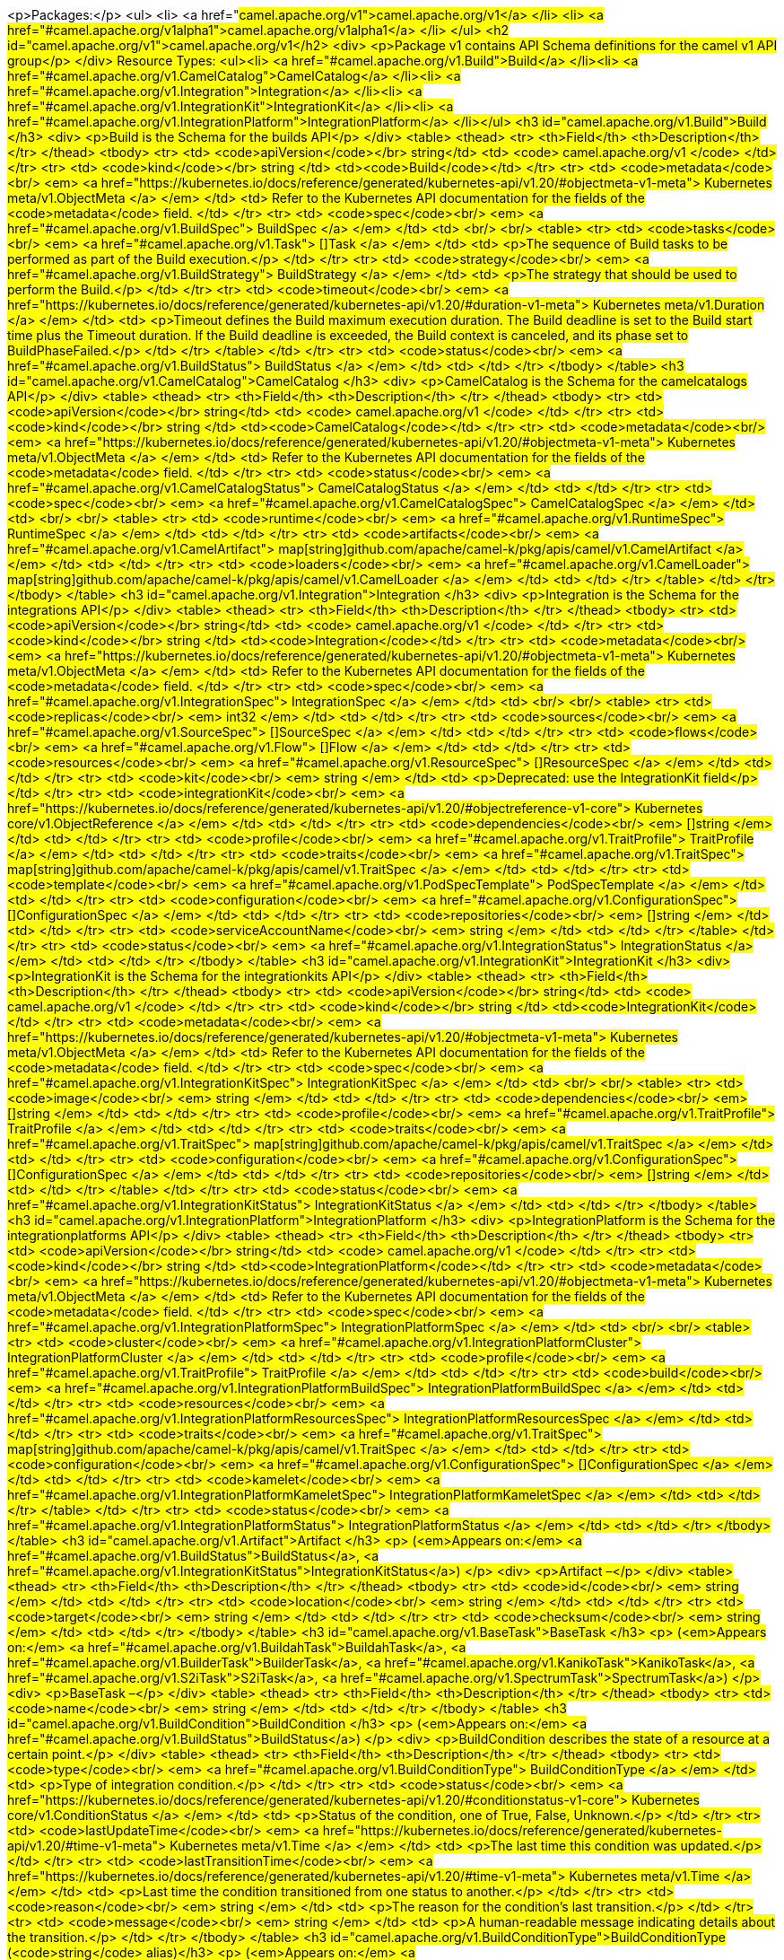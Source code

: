 <p>Packages:</p>
<ul>
<li>
<a href="#camel.apache.org/v1">camel.apache.org/v1</a>
</li>
<li>
<a href="#camel.apache.org/v1alpha1">camel.apache.org/v1alpha1</a>
</li>
</ul>
<h2 id="camel.apache.org/v1">camel.apache.org/v1</h2>
<div>
<p>Package v1 contains API Schema definitions for the camel v1 API group</p>
</div>
Resource Types:
<ul><li>
<a href="#camel.apache.org/v1.Build">Build</a>
</li><li>
<a href="#camel.apache.org/v1.CamelCatalog">CamelCatalog</a>
</li><li>
<a href="#camel.apache.org/v1.Integration">Integration</a>
</li><li>
<a href="#camel.apache.org/v1.IntegrationKit">IntegrationKit</a>
</li><li>
<a href="#camel.apache.org/v1.IntegrationPlatform">IntegrationPlatform</a>
</li></ul>
<h3 id="camel.apache.org/v1.Build">Build
</h3>
<div>
<p>Build is the Schema for the builds API</p>
</div>
<table>
<thead>
<tr>
<th>Field</th>
<th>Description</th>
</tr>
</thead>
<tbody>
<tr>
<td>
<code>apiVersion</code></br>
string</td>
<td>
<code>
camel.apache.org/v1
</code>
</td>
</tr>
<tr>
<td>
<code>kind</code></br>
string
</td>
<td><code>Build</code></td>
</tr>
<tr>
<td>
<code>metadata</code><br/>
<em>
<a href="https://kubernetes.io/docs/reference/generated/kubernetes-api/v1.20/#objectmeta-v1-meta">
Kubernetes meta/v1.ObjectMeta
</a>
</em>
</td>
<td>
Refer to the Kubernetes API documentation for the fields of the
<code>metadata</code> field.
</td>
</tr>
<tr>
<td>
<code>spec</code><br/>
<em>
<a href="#camel.apache.org/v1.BuildSpec">
BuildSpec
</a>
</em>
</td>
<td>
<br/>
<br/>
<table>
<tr>
<td>
<code>tasks</code><br/>
<em>
<a href="#camel.apache.org/v1.Task">
[]Task
</a>
</em>
</td>
<td>
<p>The sequence of Build tasks to be performed as part of the Build execution.</p>
</td>
</tr>
<tr>
<td>
<code>strategy</code><br/>
<em>
<a href="#camel.apache.org/v1.BuildStrategy">
BuildStrategy
</a>
</em>
</td>
<td>
<p>The strategy that should be used to perform the Build.</p>
</td>
</tr>
<tr>
<td>
<code>timeout</code><br/>
<em>
<a href="https://kubernetes.io/docs/reference/generated/kubernetes-api/v1.20/#duration-v1-meta">
Kubernetes meta/v1.Duration
</a>
</em>
</td>
<td>
<p>Timeout defines the Build maximum execution duration.
The Build deadline is set to the Build start time plus the Timeout duration.
If the Build deadline is exceeded, the Build context is canceled,
and its phase set to BuildPhaseFailed.</p>
</td>
</tr>
</table>
</td>
</tr>
<tr>
<td>
<code>status</code><br/>
<em>
<a href="#camel.apache.org/v1.BuildStatus">
BuildStatus
</a>
</em>
</td>
<td>
</td>
</tr>
</tbody>
</table>
<h3 id="camel.apache.org/v1.CamelCatalog">CamelCatalog
</h3>
<div>
<p>CamelCatalog is the Schema for the camelcatalogs API</p>
</div>
<table>
<thead>
<tr>
<th>Field</th>
<th>Description</th>
</tr>
</thead>
<tbody>
<tr>
<td>
<code>apiVersion</code></br>
string</td>
<td>
<code>
camel.apache.org/v1
</code>
</td>
</tr>
<tr>
<td>
<code>kind</code></br>
string
</td>
<td><code>CamelCatalog</code></td>
</tr>
<tr>
<td>
<code>metadata</code><br/>
<em>
<a href="https://kubernetes.io/docs/reference/generated/kubernetes-api/v1.20/#objectmeta-v1-meta">
Kubernetes meta/v1.ObjectMeta
</a>
</em>
</td>
<td>
Refer to the Kubernetes API documentation for the fields of the
<code>metadata</code> field.
</td>
</tr>
<tr>
<td>
<code>status</code><br/>
<em>
<a href="#camel.apache.org/v1.CamelCatalogStatus">
CamelCatalogStatus
</a>
</em>
</td>
<td>
</td>
</tr>
<tr>
<td>
<code>spec</code><br/>
<em>
<a href="#camel.apache.org/v1.CamelCatalogSpec">
CamelCatalogSpec
</a>
</em>
</td>
<td>
<br/>
<br/>
<table>
<tr>
<td>
<code>runtime</code><br/>
<em>
<a href="#camel.apache.org/v1.RuntimeSpec">
RuntimeSpec
</a>
</em>
</td>
<td>
</td>
</tr>
<tr>
<td>
<code>artifacts</code><br/>
<em>
<a href="#camel.apache.org/v1.CamelArtifact">
map[string]github.com/apache/camel-k/pkg/apis/camel/v1.CamelArtifact
</a>
</em>
</td>
<td>
</td>
</tr>
<tr>
<td>
<code>loaders</code><br/>
<em>
<a href="#camel.apache.org/v1.CamelLoader">
map[string]github.com/apache/camel-k/pkg/apis/camel/v1.CamelLoader
</a>
</em>
</td>
<td>
</td>
</tr>
</table>
</td>
</tr>
</tbody>
</table>
<h3 id="camel.apache.org/v1.Integration">Integration
</h3>
<div>
<p>Integration is the Schema for the integrations API</p>
</div>
<table>
<thead>
<tr>
<th>Field</th>
<th>Description</th>
</tr>
</thead>
<tbody>
<tr>
<td>
<code>apiVersion</code></br>
string</td>
<td>
<code>
camel.apache.org/v1
</code>
</td>
</tr>
<tr>
<td>
<code>kind</code></br>
string
</td>
<td><code>Integration</code></td>
</tr>
<tr>
<td>
<code>metadata</code><br/>
<em>
<a href="https://kubernetes.io/docs/reference/generated/kubernetes-api/v1.20/#objectmeta-v1-meta">
Kubernetes meta/v1.ObjectMeta
</a>
</em>
</td>
<td>
Refer to the Kubernetes API documentation for the fields of the
<code>metadata</code> field.
</td>
</tr>
<tr>
<td>
<code>spec</code><br/>
<em>
<a href="#camel.apache.org/v1.IntegrationSpec">
IntegrationSpec
</a>
</em>
</td>
<td>
<br/>
<br/>
<table>
<tr>
<td>
<code>replicas</code><br/>
<em>
int32
</em>
</td>
<td>
</td>
</tr>
<tr>
<td>
<code>sources</code><br/>
<em>
<a href="#camel.apache.org/v1.SourceSpec">
[]SourceSpec
</a>
</em>
</td>
<td>
</td>
</tr>
<tr>
<td>
<code>flows</code><br/>
<em>
<a href="#camel.apache.org/v1.Flow">
[]Flow
</a>
</em>
</td>
<td>
</td>
</tr>
<tr>
<td>
<code>resources</code><br/>
<em>
<a href="#camel.apache.org/v1.ResourceSpec">
[]ResourceSpec
</a>
</em>
</td>
<td>
</td>
</tr>
<tr>
<td>
<code>kit</code><br/>
<em>
string
</em>
</td>
<td>
<p>Deprecated: use the IntegrationKit field</p>
</td>
</tr>
<tr>
<td>
<code>integrationKit</code><br/>
<em>
<a href="https://kubernetes.io/docs/reference/generated/kubernetes-api/v1.20/#objectreference-v1-core">
Kubernetes core/v1.ObjectReference
</a>
</em>
</td>
<td>
</td>
</tr>
<tr>
<td>
<code>dependencies</code><br/>
<em>
[]string
</em>
</td>
<td>
</td>
</tr>
<tr>
<td>
<code>profile</code><br/>
<em>
<a href="#camel.apache.org/v1.TraitProfile">
TraitProfile
</a>
</em>
</td>
<td>
</td>
</tr>
<tr>
<td>
<code>traits</code><br/>
<em>
<a href="#camel.apache.org/v1.TraitSpec">
map[string]github.com/apache/camel-k/pkg/apis/camel/v1.TraitSpec
</a>
</em>
</td>
<td>
</td>
</tr>
<tr>
<td>
<code>template</code><br/>
<em>
<a href="#camel.apache.org/v1.PodSpecTemplate">
PodSpecTemplate
</a>
</em>
</td>
<td>
</td>
</tr>
<tr>
<td>
<code>configuration</code><br/>
<em>
<a href="#camel.apache.org/v1.ConfigurationSpec">
[]ConfigurationSpec
</a>
</em>
</td>
<td>
</td>
</tr>
<tr>
<td>
<code>repositories</code><br/>
<em>
[]string
</em>
</td>
<td>
</td>
</tr>
<tr>
<td>
<code>serviceAccountName</code><br/>
<em>
string
</em>
</td>
<td>
</td>
</tr>
</table>
</td>
</tr>
<tr>
<td>
<code>status</code><br/>
<em>
<a href="#camel.apache.org/v1.IntegrationStatus">
IntegrationStatus
</a>
</em>
</td>
<td>
</td>
</tr>
</tbody>
</table>
<h3 id="camel.apache.org/v1.IntegrationKit">IntegrationKit
</h3>
<div>
<p>IntegrationKit is the Schema for the integrationkits API</p>
</div>
<table>
<thead>
<tr>
<th>Field</th>
<th>Description</th>
</tr>
</thead>
<tbody>
<tr>
<td>
<code>apiVersion</code></br>
string</td>
<td>
<code>
camel.apache.org/v1
</code>
</td>
</tr>
<tr>
<td>
<code>kind</code></br>
string
</td>
<td><code>IntegrationKit</code></td>
</tr>
<tr>
<td>
<code>metadata</code><br/>
<em>
<a href="https://kubernetes.io/docs/reference/generated/kubernetes-api/v1.20/#objectmeta-v1-meta">
Kubernetes meta/v1.ObjectMeta
</a>
</em>
</td>
<td>
Refer to the Kubernetes API documentation for the fields of the
<code>metadata</code> field.
</td>
</tr>
<tr>
<td>
<code>spec</code><br/>
<em>
<a href="#camel.apache.org/v1.IntegrationKitSpec">
IntegrationKitSpec
</a>
</em>
</td>
<td>
<br/>
<br/>
<table>
<tr>
<td>
<code>image</code><br/>
<em>
string
</em>
</td>
<td>
</td>
</tr>
<tr>
<td>
<code>dependencies</code><br/>
<em>
[]string
</em>
</td>
<td>
</td>
</tr>
<tr>
<td>
<code>profile</code><br/>
<em>
<a href="#camel.apache.org/v1.TraitProfile">
TraitProfile
</a>
</em>
</td>
<td>
</td>
</tr>
<tr>
<td>
<code>traits</code><br/>
<em>
<a href="#camel.apache.org/v1.TraitSpec">
map[string]github.com/apache/camel-k/pkg/apis/camel/v1.TraitSpec
</a>
</em>
</td>
<td>
</td>
</tr>
<tr>
<td>
<code>configuration</code><br/>
<em>
<a href="#camel.apache.org/v1.ConfigurationSpec">
[]ConfigurationSpec
</a>
</em>
</td>
<td>
</td>
</tr>
<tr>
<td>
<code>repositories</code><br/>
<em>
[]string
</em>
</td>
<td>
</td>
</tr>
</table>
</td>
</tr>
<tr>
<td>
<code>status</code><br/>
<em>
<a href="#camel.apache.org/v1.IntegrationKitStatus">
IntegrationKitStatus
</a>
</em>
</td>
<td>
</td>
</tr>
</tbody>
</table>
<h3 id="camel.apache.org/v1.IntegrationPlatform">IntegrationPlatform
</h3>
<div>
<p>IntegrationPlatform is the Schema for the integrationplatforms API</p>
</div>
<table>
<thead>
<tr>
<th>Field</th>
<th>Description</th>
</tr>
</thead>
<tbody>
<tr>
<td>
<code>apiVersion</code></br>
string</td>
<td>
<code>
camel.apache.org/v1
</code>
</td>
</tr>
<tr>
<td>
<code>kind</code></br>
string
</td>
<td><code>IntegrationPlatform</code></td>
</tr>
<tr>
<td>
<code>metadata</code><br/>
<em>
<a href="https://kubernetes.io/docs/reference/generated/kubernetes-api/v1.20/#objectmeta-v1-meta">
Kubernetes meta/v1.ObjectMeta
</a>
</em>
</td>
<td>
Refer to the Kubernetes API documentation for the fields of the
<code>metadata</code> field.
</td>
</tr>
<tr>
<td>
<code>spec</code><br/>
<em>
<a href="#camel.apache.org/v1.IntegrationPlatformSpec">
IntegrationPlatformSpec
</a>
</em>
</td>
<td>
<br/>
<br/>
<table>
<tr>
<td>
<code>cluster</code><br/>
<em>
<a href="#camel.apache.org/v1.IntegrationPlatformCluster">
IntegrationPlatformCluster
</a>
</em>
</td>
<td>
</td>
</tr>
<tr>
<td>
<code>profile</code><br/>
<em>
<a href="#camel.apache.org/v1.TraitProfile">
TraitProfile
</a>
</em>
</td>
<td>
</td>
</tr>
<tr>
<td>
<code>build</code><br/>
<em>
<a href="#camel.apache.org/v1.IntegrationPlatformBuildSpec">
IntegrationPlatformBuildSpec
</a>
</em>
</td>
<td>
</td>
</tr>
<tr>
<td>
<code>resources</code><br/>
<em>
<a href="#camel.apache.org/v1.IntegrationPlatformResourcesSpec">
IntegrationPlatformResourcesSpec
</a>
</em>
</td>
<td>
</td>
</tr>
<tr>
<td>
<code>traits</code><br/>
<em>
<a href="#camel.apache.org/v1.TraitSpec">
map[string]github.com/apache/camel-k/pkg/apis/camel/v1.TraitSpec
</a>
</em>
</td>
<td>
</td>
</tr>
<tr>
<td>
<code>configuration</code><br/>
<em>
<a href="#camel.apache.org/v1.ConfigurationSpec">
[]ConfigurationSpec
</a>
</em>
</td>
<td>
</td>
</tr>
<tr>
<td>
<code>kamelet</code><br/>
<em>
<a href="#camel.apache.org/v1.IntegrationPlatformKameletSpec">
IntegrationPlatformKameletSpec
</a>
</em>
</td>
<td>
</td>
</tr>
</table>
</td>
</tr>
<tr>
<td>
<code>status</code><br/>
<em>
<a href="#camel.apache.org/v1.IntegrationPlatformStatus">
IntegrationPlatformStatus
</a>
</em>
</td>
<td>
</td>
</tr>
</tbody>
</table>
<h3 id="camel.apache.org/v1.Artifact">Artifact
</h3>
<p>
(<em>Appears on:</em>
<a href="#camel.apache.org/v1.BuildStatus">BuildStatus</a>, 
<a href="#camel.apache.org/v1.IntegrationKitStatus">IntegrationKitStatus</a>)
</p>
<div>
<p>Artifact &ndash;</p>
</div>
<table>
<thead>
<tr>
<th>Field</th>
<th>Description</th>
</tr>
</thead>
<tbody>
<tr>
<td>
<code>id</code><br/>
<em>
string
</em>
</td>
<td>
</td>
</tr>
<tr>
<td>
<code>location</code><br/>
<em>
string
</em>
</td>
<td>
</td>
</tr>
<tr>
<td>
<code>target</code><br/>
<em>
string
</em>
</td>
<td>
</td>
</tr>
<tr>
<td>
<code>checksum</code><br/>
<em>
string
</em>
</td>
<td>
</td>
</tr>
</tbody>
</table>
<h3 id="camel.apache.org/v1.BaseTask">BaseTask
</h3>
<p>
(<em>Appears on:</em>
<a href="#camel.apache.org/v1.BuildahTask">BuildahTask</a>, 
<a href="#camel.apache.org/v1.BuilderTask">BuilderTask</a>, 
<a href="#camel.apache.org/v1.KanikoTask">KanikoTask</a>, 
<a href="#camel.apache.org/v1.S2iTask">S2iTask</a>, 
<a href="#camel.apache.org/v1.SpectrumTask">SpectrumTask</a>)
</p>
<div>
<p>BaseTask &ndash;</p>
</div>
<table>
<thead>
<tr>
<th>Field</th>
<th>Description</th>
</tr>
</thead>
<tbody>
<tr>
<td>
<code>name</code><br/>
<em>
string
</em>
</td>
<td>
</td>
</tr>
</tbody>
</table>
<h3 id="camel.apache.org/v1.BuildCondition">BuildCondition
</h3>
<p>
(<em>Appears on:</em>
<a href="#camel.apache.org/v1.BuildStatus">BuildStatus</a>)
</p>
<div>
<p>BuildCondition describes the state of a resource at a certain point.</p>
</div>
<table>
<thead>
<tr>
<th>Field</th>
<th>Description</th>
</tr>
</thead>
<tbody>
<tr>
<td>
<code>type</code><br/>
<em>
<a href="#camel.apache.org/v1.BuildConditionType">
BuildConditionType
</a>
</em>
</td>
<td>
<p>Type of integration condition.</p>
</td>
</tr>
<tr>
<td>
<code>status</code><br/>
<em>
<a href="https://kubernetes.io/docs/reference/generated/kubernetes-api/v1.20/#conditionstatus-v1-core">
Kubernetes core/v1.ConditionStatus
</a>
</em>
</td>
<td>
<p>Status of the condition, one of True, False, Unknown.</p>
</td>
</tr>
<tr>
<td>
<code>lastUpdateTime</code><br/>
<em>
<a href="https://kubernetes.io/docs/reference/generated/kubernetes-api/v1.20/#time-v1-meta">
Kubernetes meta/v1.Time
</a>
</em>
</td>
<td>
<p>The last time this condition was updated.</p>
</td>
</tr>
<tr>
<td>
<code>lastTransitionTime</code><br/>
<em>
<a href="https://kubernetes.io/docs/reference/generated/kubernetes-api/v1.20/#time-v1-meta">
Kubernetes meta/v1.Time
</a>
</em>
</td>
<td>
<p>Last time the condition transitioned from one status to another.</p>
</td>
</tr>
<tr>
<td>
<code>reason</code><br/>
<em>
string
</em>
</td>
<td>
<p>The reason for the condition&rsquo;s last transition.</p>
</td>
</tr>
<tr>
<td>
<code>message</code><br/>
<em>
string
</em>
</td>
<td>
<p>A human-readable message indicating details about the transition.</p>
</td>
</tr>
</tbody>
</table>
<h3 id="camel.apache.org/v1.BuildConditionType">BuildConditionType
(<code>string</code> alias)</h3>
<p>
(<em>Appears on:</em>
<a href="#camel.apache.org/v1.BuildCondition">BuildCondition</a>)
</p>
<div>
<p>BuildConditionType &ndash;</p>
</div>
<h3 id="camel.apache.org/v1.BuildPhase">BuildPhase
(<code>string</code> alias)</h3>
<p>
(<em>Appears on:</em>
<a href="#camel.apache.org/v1.BuildStatus">BuildStatus</a>)
</p>
<div>
<p>BuildPhase &ndash;</p>
</div>
<h3 id="camel.apache.org/v1.BuildSpec">BuildSpec
</h3>
<p>
(<em>Appears on:</em>
<a href="#camel.apache.org/v1.Build">Build</a>)
</p>
<div>
<p>BuildSpec defines the Build to be executed</p>
</div>
<table>
<thead>
<tr>
<th>Field</th>
<th>Description</th>
</tr>
</thead>
<tbody>
<tr>
<td>
<code>tasks</code><br/>
<em>
<a href="#camel.apache.org/v1.Task">
[]Task
</a>
</em>
</td>
<td>
<p>The sequence of Build tasks to be performed as part of the Build execution.</p>
</td>
</tr>
<tr>
<td>
<code>strategy</code><br/>
<em>
<a href="#camel.apache.org/v1.BuildStrategy">
BuildStrategy
</a>
</em>
</td>
<td>
<p>The strategy that should be used to perform the Build.</p>
</td>
</tr>
<tr>
<td>
<code>timeout</code><br/>
<em>
<a href="https://kubernetes.io/docs/reference/generated/kubernetes-api/v1.20/#duration-v1-meta">
Kubernetes meta/v1.Duration
</a>
</em>
</td>
<td>
<p>Timeout defines the Build maximum execution duration.
The Build deadline is set to the Build start time plus the Timeout duration.
If the Build deadline is exceeded, the Build context is canceled,
and its phase set to BuildPhaseFailed.</p>
</td>
</tr>
</tbody>
</table>
<h3 id="camel.apache.org/v1.BuildStatus">BuildStatus
</h3>
<p>
(<em>Appears on:</em>
<a href="#camel.apache.org/v1.Build">Build</a>)
</p>
<div>
<p>BuildStatus defines the observed state of Build</p>
</div>
<table>
<thead>
<tr>
<th>Field</th>
<th>Description</th>
</tr>
</thead>
<tbody>
<tr>
<td>
<code>phase</code><br/>
<em>
<a href="#camel.apache.org/v1.BuildPhase">
BuildPhase
</a>
</em>
</td>
<td>
</td>
</tr>
<tr>
<td>
<code>image</code><br/>
<em>
string
</em>
</td>
<td>
</td>
</tr>
<tr>
<td>
<code>digest</code><br/>
<em>
string
</em>
</td>
<td>
</td>
</tr>
<tr>
<td>
<code>baseImage</code><br/>
<em>
string
</em>
</td>
<td>
</td>
</tr>
<tr>
<td>
<code>artifacts</code><br/>
<em>
<a href="#camel.apache.org/v1.Artifact">
[]Artifact
</a>
</em>
</td>
<td>
</td>
</tr>
<tr>
<td>
<code>error</code><br/>
<em>
string
</em>
</td>
<td>
</td>
</tr>
<tr>
<td>
<code>failure</code><br/>
<em>
<a href="#camel.apache.org/v1.Failure">
Failure
</a>
</em>
</td>
<td>
</td>
</tr>
<tr>
<td>
<code>startedAt</code><br/>
<em>
<a href="https://kubernetes.io/docs/reference/generated/kubernetes-api/v1.20/#time-v1-meta">
Kubernetes meta/v1.Time
</a>
</em>
</td>
<td>
</td>
</tr>
<tr>
<td>
<code>conditions</code><br/>
<em>
<a href="#camel.apache.org/v1.BuildCondition">
[]BuildCondition
</a>
</em>
</td>
<td>
</td>
</tr>
<tr>
<td>
<code>duration</code><br/>
<em>
string
</em>
</td>
<td>
<p>Change to Duration / ISO 8601 when CRD uses OpenAPI spec v3
<a href="https://github.com/OAI/OpenAPI-Specification/issues/845">https://github.com/OAI/OpenAPI-Specification/issues/845</a></p>
</td>
</tr>
</tbody>
</table>
<h3 id="camel.apache.org/v1.BuildStrategy">BuildStrategy
(<code>string</code> alias)</h3>
<p>
(<em>Appears on:</em>
<a href="#camel.apache.org/v1.BuildSpec">BuildSpec</a>, 
<a href="#camel.apache.org/v1.IntegrationPlatformBuildSpec">IntegrationPlatformBuildSpec</a>)
</p>
<div>
<p>BuildStrategy specifies how the Build should be executed</p>
</div>
<h3 id="camel.apache.org/v1.BuildahTask">BuildahTask
</h3>
<p>
(<em>Appears on:</em>
<a href="#camel.apache.org/v1.Task">Task</a>)
</p>
<div>
<p>BuildahTask &ndash;</p>
</div>
<table>
<thead>
<tr>
<th>Field</th>
<th>Description</th>
</tr>
</thead>
<tbody>
<tr>
<td>
<code>BaseTask</code><br/>
<em>
<a href="#camel.apache.org/v1.BaseTask">
BaseTask
</a>
</em>
</td>
<td>
<p>
(Members of <code>BaseTask</code> are embedded into this type.)
</p>
</td>
</tr>
<tr>
<td>
<code>PublishTask</code><br/>
<em>
<a href="#camel.apache.org/v1.PublishTask">
PublishTask
</a>
</em>
</td>
<td>
<p>
(Members of <code>PublishTask</code> are embedded into this type.)
</p>
</td>
</tr>
<tr>
<td>
<code>verbose</code><br/>
<em>
bool
</em>
</td>
<td>
</td>
</tr>
<tr>
<td>
<code>httpProxySecret</code><br/>
<em>
string
</em>
</td>
<td>
</td>
</tr>
</tbody>
</table>
<h3 id="camel.apache.org/v1.BuilderTask">BuilderTask
</h3>
<p>
(<em>Appears on:</em>
<a href="#camel.apache.org/v1.Task">Task</a>)
</p>
<div>
<p>BuilderTask &ndash;</p>
</div>
<table>
<thead>
<tr>
<th>Field</th>
<th>Description</th>
</tr>
</thead>
<tbody>
<tr>
<td>
<code>BaseTask</code><br/>
<em>
<a href="#camel.apache.org/v1.BaseTask">
BaseTask
</a>
</em>
</td>
<td>
<p>
(Members of <code>BaseTask</code> are embedded into this type.)
</p>
</td>
</tr>
<tr>
<td>
<code>baseImage</code><br/>
<em>
string
</em>
</td>
<td>
</td>
</tr>
<tr>
<td>
<code>runtime</code><br/>
<em>
<a href="#camel.apache.org/v1.RuntimeSpec">
RuntimeSpec
</a>
</em>
</td>
<td>
</td>
</tr>
<tr>
<td>
<code>sources</code><br/>
<em>
<a href="#camel.apache.org/v1.SourceSpec">
[]SourceSpec
</a>
</em>
</td>
<td>
</td>
</tr>
<tr>
<td>
<code>resources</code><br/>
<em>
<a href="#camel.apache.org/v1.ResourceSpec">
[]ResourceSpec
</a>
</em>
</td>
<td>
</td>
</tr>
<tr>
<td>
<code>dependencies</code><br/>
<em>
[]string
</em>
</td>
<td>
</td>
</tr>
<tr>
<td>
<code>steps</code><br/>
<em>
[]string
</em>
</td>
<td>
</td>
</tr>
<tr>
<td>
<code>maven</code><br/>
<em>
<a href="#camel.apache.org/v1.MavenSpec">
MavenSpec
</a>
</em>
</td>
<td>
</td>
</tr>
<tr>
<td>
<code>buildDir</code><br/>
<em>
string
</em>
</td>
<td>
</td>
</tr>
</tbody>
</table>
<h3 id="camel.apache.org/v1.CamelArtifact">CamelArtifact
</h3>
<p>
(<em>Appears on:</em>
<a href="#camel.apache.org/v1.CamelCatalogSpec">CamelCatalogSpec</a>)
</p>
<div>
<p>CamelArtifact &ndash;</p>
</div>
<table>
<thead>
<tr>
<th>Field</th>
<th>Description</th>
</tr>
</thead>
<tbody>
<tr>
<td>
<code>CamelArtifactDependency</code><br/>
<em>
<a href="#camel.apache.org/v1.CamelArtifactDependency">
CamelArtifactDependency
</a>
</em>
</td>
<td>
<p>
(Members of <code>CamelArtifactDependency</code> are embedded into this type.)
</p>
</td>
</tr>
<tr>
<td>
<code>schemes</code><br/>
<em>
<a href="#camel.apache.org/v1.CamelScheme">
[]CamelScheme
</a>
</em>
</td>
<td>
</td>
</tr>
<tr>
<td>
<code>languages</code><br/>
<em>
[]string
</em>
</td>
<td>
</td>
</tr>
<tr>
<td>
<code>dataformats</code><br/>
<em>
[]string
</em>
</td>
<td>
</td>
</tr>
<tr>
<td>
<code>dependencies</code><br/>
<em>
<a href="#camel.apache.org/v1.CamelArtifactDependency">
[]CamelArtifactDependency
</a>
</em>
</td>
<td>
</td>
</tr>
<tr>
<td>
<code>javaTypes</code><br/>
<em>
[]string
</em>
</td>
<td>
</td>
</tr>
</tbody>
</table>
<h3 id="camel.apache.org/v1.CamelArtifactDependency">CamelArtifactDependency
</h3>
<p>
(<em>Appears on:</em>
<a href="#camel.apache.org/v1.CamelArtifact">CamelArtifact</a>, 
<a href="#camel.apache.org/v1.CamelSchemeScope">CamelSchemeScope</a>)
</p>
<div>
<p>CamelArtifactDependency represent a maven&rsquo;s dependency</p>
</div>
<table>
<thead>
<tr>
<th>Field</th>
<th>Description</th>
</tr>
</thead>
<tbody>
<tr>
<td>
<code>MavenArtifact</code><br/>
<em>
<a href="#camel.apache.org/v1.MavenArtifact">
MavenArtifact
</a>
</em>
</td>
<td>
<p>
(Members of <code>MavenArtifact</code> are embedded into this type.)
</p>
</td>
</tr>
<tr>
<td>
<code>exclusions</code><br/>
<em>
<a href="#camel.apache.org/v1.CamelArtifactExclusion">
[]CamelArtifactExclusion
</a>
</em>
</td>
<td>
</td>
</tr>
</tbody>
</table>
<h3 id="camel.apache.org/v1.CamelArtifactExclusion">CamelArtifactExclusion
</h3>
<p>
(<em>Appears on:</em>
<a href="#camel.apache.org/v1.CamelArtifactDependency">CamelArtifactDependency</a>)
</p>
<div>
<p>CamelArtifactExclusion &ndash;</p>
</div>
<table>
<thead>
<tr>
<th>Field</th>
<th>Description</th>
</tr>
</thead>
<tbody>
<tr>
<td>
<code>groupId</code><br/>
<em>
string
</em>
</td>
<td>
</td>
</tr>
<tr>
<td>
<code>artifactId</code><br/>
<em>
string
</em>
</td>
<td>
</td>
</tr>
</tbody>
</table>
<h3 id="camel.apache.org/v1.CamelCatalogSpec">CamelCatalogSpec
</h3>
<p>
(<em>Appears on:</em>
<a href="#camel.apache.org/v1.CamelCatalog">CamelCatalog</a>)
</p>
<div>
<p>CamelCatalogSpec defines the desired state of CamelCatalog</p>
</div>
<table>
<thead>
<tr>
<th>Field</th>
<th>Description</th>
</tr>
</thead>
<tbody>
<tr>
<td>
<code>runtime</code><br/>
<em>
<a href="#camel.apache.org/v1.RuntimeSpec">
RuntimeSpec
</a>
</em>
</td>
<td>
</td>
</tr>
<tr>
<td>
<code>artifacts</code><br/>
<em>
<a href="#camel.apache.org/v1.CamelArtifact">
map[string]github.com/apache/camel-k/pkg/apis/camel/v1.CamelArtifact
</a>
</em>
</td>
<td>
</td>
</tr>
<tr>
<td>
<code>loaders</code><br/>
<em>
<a href="#camel.apache.org/v1.CamelLoader">
map[string]github.com/apache/camel-k/pkg/apis/camel/v1.CamelLoader
</a>
</em>
</td>
<td>
</td>
</tr>
</tbody>
</table>
<h3 id="camel.apache.org/v1.CamelCatalogStatus">CamelCatalogStatus
</h3>
<p>
(<em>Appears on:</em>
<a href="#camel.apache.org/v1.CamelCatalog">CamelCatalog</a>)
</p>
<div>
<p>CamelCatalogStatus defines the observed state of CamelCatalog</p>
</div>
<h3 id="camel.apache.org/v1.CamelLoader">CamelLoader
</h3>
<p>
(<em>Appears on:</em>
<a href="#camel.apache.org/v1.CamelCatalogSpec">CamelCatalogSpec</a>)
</p>
<div>
<p>CamelLoader &ndash;</p>
</div>
<table>
<thead>
<tr>
<th>Field</th>
<th>Description</th>
</tr>
</thead>
<tbody>
<tr>
<td>
<code>MavenArtifact</code><br/>
<em>
<a href="#camel.apache.org/v1.MavenArtifact">
MavenArtifact
</a>
</em>
</td>
<td>
<p>
(Members of <code>MavenArtifact</code> are embedded into this type.)
</p>
</td>
</tr>
<tr>
<td>
<code>languages</code><br/>
<em>
[]string
</em>
</td>
<td>
</td>
</tr>
<tr>
<td>
<code>dependencies</code><br/>
<em>
<a href="#camel.apache.org/v1.MavenArtifact">
[]MavenArtifact
</a>
</em>
</td>
<td>
</td>
</tr>
</tbody>
</table>
<h3 id="camel.apache.org/v1.CamelScheme">CamelScheme
</h3>
<p>
(<em>Appears on:</em>
<a href="#camel.apache.org/v1.CamelArtifact">CamelArtifact</a>)
</p>
<div>
<p>CamelScheme &ndash;</p>
</div>
<table>
<thead>
<tr>
<th>Field</th>
<th>Description</th>
</tr>
</thead>
<tbody>
<tr>
<td>
<code>id</code><br/>
<em>
string
</em>
</td>
<td>
</td>
</tr>
<tr>
<td>
<code>passive</code><br/>
<em>
bool
</em>
</td>
<td>
</td>
</tr>
<tr>
<td>
<code>http</code><br/>
<em>
bool
</em>
</td>
<td>
</td>
</tr>
<tr>
<td>
<code>consumer</code><br/>
<em>
<a href="#camel.apache.org/v1.CamelSchemeScope">
CamelSchemeScope
</a>
</em>
</td>
<td>
</td>
</tr>
<tr>
<td>
<code>producer</code><br/>
<em>
<a href="#camel.apache.org/v1.CamelSchemeScope">
CamelSchemeScope
</a>
</em>
</td>
<td>
</td>
</tr>
</tbody>
</table>
<h3 id="camel.apache.org/v1.CamelSchemeScope">CamelSchemeScope
</h3>
<p>
(<em>Appears on:</em>
<a href="#camel.apache.org/v1.CamelScheme">CamelScheme</a>)
</p>
<div>
<p>CamelSchemeScope contains scoped information about a scheme</p>
</div>
<table>
<thead>
<tr>
<th>Field</th>
<th>Description</th>
</tr>
</thead>
<tbody>
<tr>
<td>
<code>dependencies</code><br/>
<em>
<a href="#camel.apache.org/v1.CamelArtifactDependency">
[]CamelArtifactDependency
</a>
</em>
</td>
<td>
</td>
</tr>
</tbody>
</table>
<h3 id="camel.apache.org/v1.Capability">Capability
</h3>
<p>
(<em>Appears on:</em>
<a href="#camel.apache.org/v1.RuntimeSpec">RuntimeSpec</a>)
</p>
<div>
<p>Capability &ndash;</p>
</div>
<table>
<thead>
<tr>
<th>Field</th>
<th>Description</th>
</tr>
</thead>
<tbody>
<tr>
<td>
<code>dependencies</code><br/>
<em>
<a href="#camel.apache.org/v1.MavenArtifact">
[]MavenArtifact
</a>
</em>
</td>
<td>
</td>
</tr>
<tr>
<td>
<code>metadata</code><br/>
<em>
map[string]string
</em>
</td>
<td>
</td>
</tr>
</tbody>
</table>
<h3 id="camel.apache.org/v1.Configurable">Configurable
</h3>
<div>
<p>Configurable &ndash;</p>
</div>
<h3 id="camel.apache.org/v1.ConfigurationSpec">ConfigurationSpec
</h3>
<p>
(<em>Appears on:</em>
<a href="#camel.apache.org/v1.IntegrationKitSpec">IntegrationKitSpec</a>, 
<a href="#camel.apache.org/v1.IntegrationPlatformSpec">IntegrationPlatformSpec</a>, 
<a href="#camel.apache.org/v1.IntegrationSpec">IntegrationSpec</a>, 
<a href="#camel.apache.org/v1.IntegrationStatus">IntegrationStatus</a>)
</p>
<div>
<p>ConfigurationSpec &ndash;</p>
</div>
<table>
<thead>
<tr>
<th>Field</th>
<th>Description</th>
</tr>
</thead>
<tbody>
<tr>
<td>
<code>type</code><br/>
<em>
string
</em>
</td>
<td>
</td>
</tr>
<tr>
<td>
<code>value</code><br/>
<em>
string
</em>
</td>
<td>
</td>
</tr>
<tr>
<td>
<code>resourceType</code><br/>
<em>
string
</em>
</td>
<td>
</td>
</tr>
<tr>
<td>
<code>resourceMountPoint</code><br/>
<em>
string
</em>
</td>
<td>
</td>
</tr>
<tr>
<td>
<code>resourceKey</code><br/>
<em>
string
</em>
</td>
<td>
</td>
</tr>
</tbody>
</table>
<h3 id="camel.apache.org/v1.DataSpec">DataSpec
</h3>
<p>
(<em>Appears on:</em>
<a href="#camel.apache.org/v1.ResourceSpec">ResourceSpec</a>, 
<a href="#camel.apache.org/v1.SourceSpec">SourceSpec</a>)
</p>
<div>
<p>DataSpec &ndash;</p>
</div>
<table>
<thead>
<tr>
<th>Field</th>
<th>Description</th>
</tr>
</thead>
<tbody>
<tr>
<td>
<code>name</code><br/>
<em>
string
</em>
</td>
<td>
</td>
</tr>
<tr>
<td>
<code>path</code><br/>
<em>
string
</em>
</td>
<td>
</td>
</tr>
<tr>
<td>
<code>content</code><br/>
<em>
string
</em>
</td>
<td>
</td>
</tr>
<tr>
<td>
<code>rawContent</code><br/>
<em>
[]byte
</em>
</td>
<td>
</td>
</tr>
<tr>
<td>
<code>contentRef</code><br/>
<em>
string
</em>
</td>
<td>
</td>
</tr>
<tr>
<td>
<code>contentKey</code><br/>
<em>
string
</em>
</td>
<td>
</td>
</tr>
<tr>
<td>
<code>contentType</code><br/>
<em>
string
</em>
</td>
<td>
</td>
</tr>
<tr>
<td>
<code>compression</code><br/>
<em>
bool
</em>
</td>
<td>
</td>
</tr>
</tbody>
</table>
<h3 id="camel.apache.org/v1.Failure">Failure
</h3>
<p>
(<em>Appears on:</em>
<a href="#camel.apache.org/v1.BuildStatus">BuildStatus</a>, 
<a href="#camel.apache.org/v1.IntegrationKitStatus">IntegrationKitStatus</a>)
</p>
<div>
<p>Failure &ndash;</p>
</div>
<table>
<thead>
<tr>
<th>Field</th>
<th>Description</th>
</tr>
</thead>
<tbody>
<tr>
<td>
<code>reason</code><br/>
<em>
string
</em>
</td>
<td>
</td>
</tr>
<tr>
<td>
<code>time</code><br/>
<em>
<a href="https://kubernetes.io/docs/reference/generated/kubernetes-api/v1.20/#time-v1-meta">
Kubernetes meta/v1.Time
</a>
</em>
</td>
<td>
</td>
</tr>
<tr>
<td>
<code>recovery</code><br/>
<em>
<a href="#camel.apache.org/v1.FailureRecovery">
FailureRecovery
</a>
</em>
</td>
<td>
</td>
</tr>
</tbody>
</table>
<h3 id="camel.apache.org/v1.FailureRecovery">FailureRecovery
</h3>
<p>
(<em>Appears on:</em>
<a href="#camel.apache.org/v1.Failure">Failure</a>)
</p>
<div>
<p>FailureRecovery &ndash;</p>
</div>
<table>
<thead>
<tr>
<th>Field</th>
<th>Description</th>
</tr>
</thead>
<tbody>
<tr>
<td>
<code>attempt</code><br/>
<em>
int
</em>
</td>
<td>
</td>
</tr>
<tr>
<td>
<code>attemptMax</code><br/>
<em>
int
</em>
</td>
<td>
</td>
</tr>
<tr>
<td>
<code>attemptTime</code><br/>
<em>
<a href="https://kubernetes.io/docs/reference/generated/kubernetes-api/v1.20/#time-v1-meta">
Kubernetes meta/v1.Time
</a>
</em>
</td>
<td>
<em>(Optional)</em>
</td>
</tr>
</tbody>
</table>
<h3 id="camel.apache.org/v1.Flow">Flow
</h3>
<p>
(<em>Appears on:</em>
<a href="#camel.apache.org/v1.IntegrationSpec">IntegrationSpec</a>, 
<a href="#camel.apache.org/v1alpha1.KameletSpec">KameletSpec</a>)
</p>
<div>
<p>Flow is an unstructured object representing a Camel Flow in YAML/JSON DSL</p>
</div>
<table>
<thead>
<tr>
<th>Field</th>
<th>Description</th>
</tr>
</thead>
<tbody>
<tr>
<td>
<code>RawMessage</code><br/>
<em>
<a href="#camel.apache.org/v1.RawMessage">
RawMessage
</a>
</em>
</td>
<td>
<p>
(Members of <code>RawMessage</code> are embedded into this type.)
</p>
</td>
</tr>
</tbody>
</table>
<h3 id="camel.apache.org/v1.IntegrationCondition">IntegrationCondition
</h3>
<p>
(<em>Appears on:</em>
<a href="#camel.apache.org/v1.IntegrationStatus">IntegrationStatus</a>)
</p>
<div>
<p>IntegrationCondition describes the state of a resource at a certain point.</p>
</div>
<table>
<thead>
<tr>
<th>Field</th>
<th>Description</th>
</tr>
</thead>
<tbody>
<tr>
<td>
<code>type</code><br/>
<em>
<a href="#camel.apache.org/v1.IntegrationConditionType">
IntegrationConditionType
</a>
</em>
</td>
<td>
<p>Type of integration condition.</p>
</td>
</tr>
<tr>
<td>
<code>status</code><br/>
<em>
<a href="https://kubernetes.io/docs/reference/generated/kubernetes-api/v1.20/#conditionstatus-v1-core">
Kubernetes core/v1.ConditionStatus
</a>
</em>
</td>
<td>
<p>Status of the condition, one of True, False, Unknown.</p>
</td>
</tr>
<tr>
<td>
<code>lastUpdateTime</code><br/>
<em>
<a href="https://kubernetes.io/docs/reference/generated/kubernetes-api/v1.20/#time-v1-meta">
Kubernetes meta/v1.Time
</a>
</em>
</td>
<td>
<p>The last time this condition was updated.</p>
</td>
</tr>
<tr>
<td>
<code>lastTransitionTime</code><br/>
<em>
<a href="https://kubernetes.io/docs/reference/generated/kubernetes-api/v1.20/#time-v1-meta">
Kubernetes meta/v1.Time
</a>
</em>
</td>
<td>
<p>Last time the condition transitioned from one status to another.</p>
</td>
</tr>
<tr>
<td>
<code>firstTruthyTime</code><br/>
<em>
<a href="https://kubernetes.io/docs/reference/generated/kubernetes-api/v1.20/#time-v1-meta">
Kubernetes meta/v1.Time
</a>
</em>
</td>
<td>
<p>First time the condition status transitioned to True.</p>
</td>
</tr>
<tr>
<td>
<code>reason</code><br/>
<em>
string
</em>
</td>
<td>
<p>The reason for the condition&rsquo;s last transition.</p>
</td>
</tr>
<tr>
<td>
<code>message</code><br/>
<em>
string
</em>
</td>
<td>
<p>A human-readable message indicating details about the transition.</p>
</td>
</tr>
</tbody>
</table>
<h3 id="camel.apache.org/v1.IntegrationConditionType">IntegrationConditionType
(<code>string</code> alias)</h3>
<p>
(<em>Appears on:</em>
<a href="#camel.apache.org/v1.IntegrationCondition">IntegrationCondition</a>)
</p>
<div>
<p>IntegrationConditionType &ndash;</p>
</div>
<h3 id="camel.apache.org/v1.IntegrationKitCondition">IntegrationKitCondition
</h3>
<p>
(<em>Appears on:</em>
<a href="#camel.apache.org/v1.IntegrationKitStatus">IntegrationKitStatus</a>)
</p>
<div>
<p>IntegrationKitCondition describes the state of a resource at a certain point.</p>
</div>
<table>
<thead>
<tr>
<th>Field</th>
<th>Description</th>
</tr>
</thead>
<tbody>
<tr>
<td>
<code>type</code><br/>
<em>
<a href="#camel.apache.org/v1.IntegrationKitConditionType">
IntegrationKitConditionType
</a>
</em>
</td>
<td>
<p>Type of integration condition.</p>
</td>
</tr>
<tr>
<td>
<code>status</code><br/>
<em>
<a href="https://kubernetes.io/docs/reference/generated/kubernetes-api/v1.20/#conditionstatus-v1-core">
Kubernetes core/v1.ConditionStatus
</a>
</em>
</td>
<td>
<p>Status of the condition, one of True, False, Unknown.</p>
</td>
</tr>
<tr>
<td>
<code>lastUpdateTime</code><br/>
<em>
<a href="https://kubernetes.io/docs/reference/generated/kubernetes-api/v1.20/#time-v1-meta">
Kubernetes meta/v1.Time
</a>
</em>
</td>
<td>
<p>The last time this condition was updated.</p>
</td>
</tr>
<tr>
<td>
<code>lastTransitionTime</code><br/>
<em>
<a href="https://kubernetes.io/docs/reference/generated/kubernetes-api/v1.20/#time-v1-meta">
Kubernetes meta/v1.Time
</a>
</em>
</td>
<td>
<p>Last time the condition transitioned from one status to another.</p>
</td>
</tr>
<tr>
<td>
<code>reason</code><br/>
<em>
string
</em>
</td>
<td>
<p>The reason for the condition&rsquo;s last transition.</p>
</td>
</tr>
<tr>
<td>
<code>message</code><br/>
<em>
string
</em>
</td>
<td>
<p>A human-readable message indicating details about the transition.</p>
</td>
</tr>
</tbody>
</table>
<h3 id="camel.apache.org/v1.IntegrationKitConditionType">IntegrationKitConditionType
(<code>string</code> alias)</h3>
<p>
(<em>Appears on:</em>
<a href="#camel.apache.org/v1.IntegrationKitCondition">IntegrationKitCondition</a>)
</p>
<div>
<p>IntegrationKitConditionType &ndash;</p>
</div>
<h3 id="camel.apache.org/v1.IntegrationKitPhase">IntegrationKitPhase
(<code>string</code> alias)</h3>
<p>
(<em>Appears on:</em>
<a href="#camel.apache.org/v1.IntegrationKitStatus">IntegrationKitStatus</a>)
</p>
<div>
<p>IntegrationKitPhase &ndash;</p>
</div>
<h3 id="camel.apache.org/v1.IntegrationKitSpec">IntegrationKitSpec
</h3>
<p>
(<em>Appears on:</em>
<a href="#camel.apache.org/v1.IntegrationKit">IntegrationKit</a>)
</p>
<div>
<p>IntegrationKitSpec defines the desired state of IntegrationKit</p>
</div>
<table>
<thead>
<tr>
<th>Field</th>
<th>Description</th>
</tr>
</thead>
<tbody>
<tr>
<td>
<code>image</code><br/>
<em>
string
</em>
</td>
<td>
</td>
</tr>
<tr>
<td>
<code>dependencies</code><br/>
<em>
[]string
</em>
</td>
<td>
</td>
</tr>
<tr>
<td>
<code>profile</code><br/>
<em>
<a href="#camel.apache.org/v1.TraitProfile">
TraitProfile
</a>
</em>
</td>
<td>
</td>
</tr>
<tr>
<td>
<code>traits</code><br/>
<em>
<a href="#camel.apache.org/v1.TraitSpec">
map[string]github.com/apache/camel-k/pkg/apis/camel/v1.TraitSpec
</a>
</em>
</td>
<td>
</td>
</tr>
<tr>
<td>
<code>configuration</code><br/>
<em>
<a href="#camel.apache.org/v1.ConfigurationSpec">
[]ConfigurationSpec
</a>
</em>
</td>
<td>
</td>
</tr>
<tr>
<td>
<code>repositories</code><br/>
<em>
[]string
</em>
</td>
<td>
</td>
</tr>
</tbody>
</table>
<h3 id="camel.apache.org/v1.IntegrationKitStatus">IntegrationKitStatus
</h3>
<p>
(<em>Appears on:</em>
<a href="#camel.apache.org/v1.IntegrationKit">IntegrationKit</a>)
</p>
<div>
<p>IntegrationKitStatus defines the observed state of IntegrationKit</p>
</div>
<table>
<thead>
<tr>
<th>Field</th>
<th>Description</th>
</tr>
</thead>
<tbody>
<tr>
<td>
<code>phase</code><br/>
<em>
<a href="#camel.apache.org/v1.IntegrationKitPhase">
IntegrationKitPhase
</a>
</em>
</td>
<td>
</td>
</tr>
<tr>
<td>
<code>baseImage</code><br/>
<em>
string
</em>
</td>
<td>
</td>
</tr>
<tr>
<td>
<code>image</code><br/>
<em>
string
</em>
</td>
<td>
</td>
</tr>
<tr>
<td>
<code>digest</code><br/>
<em>
string
</em>
</td>
<td>
</td>
</tr>
<tr>
<td>
<code>artifacts</code><br/>
<em>
<a href="#camel.apache.org/v1.Artifact">
[]Artifact
</a>
</em>
</td>
<td>
</td>
</tr>
<tr>
<td>
<code>failure</code><br/>
<em>
<a href="#camel.apache.org/v1.Failure">
Failure
</a>
</em>
</td>
<td>
</td>
</tr>
<tr>
<td>
<code>runtimeVersion</code><br/>
<em>
string
</em>
</td>
<td>
</td>
</tr>
<tr>
<td>
<code>runtimeProvider</code><br/>
<em>
<a href="#camel.apache.org/v1.RuntimeProvider">
RuntimeProvider
</a>
</em>
</td>
<td>
</td>
</tr>
<tr>
<td>
<code>platform</code><br/>
<em>
string
</em>
</td>
<td>
</td>
</tr>
<tr>
<td>
<code>conditions</code><br/>
<em>
<a href="#camel.apache.org/v1.IntegrationKitCondition">
[]IntegrationKitCondition
</a>
</em>
</td>
<td>
</td>
</tr>
<tr>
<td>
<code>version</code><br/>
<em>
string
</em>
</td>
<td>
</td>
</tr>
</tbody>
</table>
<h3 id="camel.apache.org/v1.IntegrationPhase">IntegrationPhase
(<code>string</code> alias)</h3>
<p>
(<em>Appears on:</em>
<a href="#camel.apache.org/v1.IntegrationStatus">IntegrationStatus</a>)
</p>
<div>
<p>IntegrationPhase &ndash;</p>
</div>
<h3 id="camel.apache.org/v1.IntegrationPlatformBuildPublishStrategy">IntegrationPlatformBuildPublishStrategy
(<code>string</code> alias)</h3>
<p>
(<em>Appears on:</em>
<a href="#camel.apache.org/v1.IntegrationPlatformBuildSpec">IntegrationPlatformBuildSpec</a>)
</p>
<div>
<p>IntegrationPlatformBuildPublishStrategy enumerates all implemented publish strategies</p>
</div>
<h3 id="camel.apache.org/v1.IntegrationPlatformBuildSpec">IntegrationPlatformBuildSpec
</h3>
<p>
(<em>Appears on:</em>
<a href="#camel.apache.org/v1.IntegrationPlatformSpec">IntegrationPlatformSpec</a>)
</p>
<div>
<p>IntegrationPlatformBuildSpec contains platform related build information</p>
</div>
<table>
<thead>
<tr>
<th>Field</th>
<th>Description</th>
</tr>
</thead>
<tbody>
<tr>
<td>
<code>buildStrategy</code><br/>
<em>
<a href="#camel.apache.org/v1.BuildStrategy">
BuildStrategy
</a>
</em>
</td>
<td>
</td>
</tr>
<tr>
<td>
<code>publishStrategy</code><br/>
<em>
<a href="#camel.apache.org/v1.IntegrationPlatformBuildPublishStrategy">
IntegrationPlatformBuildPublishStrategy
</a>
</em>
</td>
<td>
</td>
</tr>
<tr>
<td>
<code>runtimeVersion</code><br/>
<em>
string
</em>
</td>
<td>
</td>
</tr>
<tr>
<td>
<code>runtimeProvider</code><br/>
<em>
<a href="#camel.apache.org/v1.RuntimeProvider">
RuntimeProvider
</a>
</em>
</td>
<td>
</td>
</tr>
<tr>
<td>
<code>baseImage</code><br/>
<em>
string
</em>
</td>
<td>
</td>
</tr>
<tr>
<td>
<code>registry</code><br/>
<em>
<a href="#camel.apache.org/v1.RegistrySpec">
RegistrySpec
</a>
</em>
</td>
<td>
</td>
</tr>
<tr>
<td>
<code>timeout</code><br/>
<em>
<a href="https://kubernetes.io/docs/reference/generated/kubernetes-api/v1.20/#duration-v1-meta">
Kubernetes meta/v1.Duration
</a>
</em>
</td>
<td>
</td>
</tr>
<tr>
<td>
<code>persistentVolumeClaim</code><br/>
<em>
string
</em>
</td>
<td>
</td>
</tr>
<tr>
<td>
<code>maven</code><br/>
<em>
<a href="#camel.apache.org/v1.MavenSpec">
MavenSpec
</a>
</em>
</td>
<td>
</td>
</tr>
<tr>
<td>
<code>httpProxySecret</code><br/>
<em>
string
</em>
</td>
<td>
</td>
</tr>
<tr>
<td>
<code>kanikoBuildCache</code><br/>
<em>
bool
</em>
</td>
<td>
</td>
</tr>
</tbody>
</table>
<h3 id="camel.apache.org/v1.IntegrationPlatformCluster">IntegrationPlatformCluster
(<code>string</code> alias)</h3>
<p>
(<em>Appears on:</em>
<a href="#camel.apache.org/v1.IntegrationPlatformSpec">IntegrationPlatformSpec</a>)
</p>
<div>
<p>IntegrationPlatformCluster is the kind of orchestration cluster the platform is installed into</p>
</div>
<h3 id="camel.apache.org/v1.IntegrationPlatformCondition">IntegrationPlatformCondition
</h3>
<p>
(<em>Appears on:</em>
<a href="#camel.apache.org/v1.IntegrationPlatformStatus">IntegrationPlatformStatus</a>)
</p>
<div>
<p>IntegrationPlatformCondition describes the state of a resource at a certain point.</p>
</div>
<table>
<thead>
<tr>
<th>Field</th>
<th>Description</th>
</tr>
</thead>
<tbody>
<tr>
<td>
<code>type</code><br/>
<em>
<a href="#camel.apache.org/v1.IntegrationPlatformConditionType">
IntegrationPlatformConditionType
</a>
</em>
</td>
<td>
<p>Type of integration condition.</p>
</td>
</tr>
<tr>
<td>
<code>status</code><br/>
<em>
<a href="https://kubernetes.io/docs/reference/generated/kubernetes-api/v1.20/#conditionstatus-v1-core">
Kubernetes core/v1.ConditionStatus
</a>
</em>
</td>
<td>
<p>Status of the condition, one of True, False, Unknown.</p>
</td>
</tr>
<tr>
<td>
<code>lastUpdateTime</code><br/>
<em>
<a href="https://kubernetes.io/docs/reference/generated/kubernetes-api/v1.20/#time-v1-meta">
Kubernetes meta/v1.Time
</a>
</em>
</td>
<td>
<p>The last time this condition was updated.</p>
</td>
</tr>
<tr>
<td>
<code>lastTransitionTime</code><br/>
<em>
<a href="https://kubernetes.io/docs/reference/generated/kubernetes-api/v1.20/#time-v1-meta">
Kubernetes meta/v1.Time
</a>
</em>
</td>
<td>
<p>Last time the condition transitioned from one status to another.</p>
</td>
</tr>
<tr>
<td>
<code>reason</code><br/>
<em>
string
</em>
</td>
<td>
<p>The reason for the condition&rsquo;s last transition.</p>
</td>
</tr>
<tr>
<td>
<code>message</code><br/>
<em>
string
</em>
</td>
<td>
<p>A human-readable message indicating details about the transition.</p>
</td>
</tr>
</tbody>
</table>
<h3 id="camel.apache.org/v1.IntegrationPlatformConditionType">IntegrationPlatformConditionType
(<code>string</code> alias)</h3>
<p>
(<em>Appears on:</em>
<a href="#camel.apache.org/v1.IntegrationPlatformCondition">IntegrationPlatformCondition</a>)
</p>
<div>
<p>IntegrationPlatformConditionType &ndash;</p>
</div>
<h3 id="camel.apache.org/v1.IntegrationPlatformKameletRepositorySpec">IntegrationPlatformKameletRepositorySpec
</h3>
<p>
(<em>Appears on:</em>
<a href="#camel.apache.org/v1.IntegrationPlatformKameletSpec">IntegrationPlatformKameletSpec</a>)
</p>
<div>
<p>IntegrationPlatformKameletRepositorySpec &ndash;</p>
</div>
<table>
<thead>
<tr>
<th>Field</th>
<th>Description</th>
</tr>
</thead>
<tbody>
<tr>
<td>
<code>uri</code><br/>
<em>
string
</em>
</td>
<td>
</td>
</tr>
</tbody>
</table>
<h3 id="camel.apache.org/v1.IntegrationPlatformKameletSpec">IntegrationPlatformKameletSpec
</h3>
<p>
(<em>Appears on:</em>
<a href="#camel.apache.org/v1.IntegrationPlatformSpec">IntegrationPlatformSpec</a>)
</p>
<div>
<p>IntegrationPlatformKameletSpec &ndash;</p>
</div>
<table>
<thead>
<tr>
<th>Field</th>
<th>Description</th>
</tr>
</thead>
<tbody>
<tr>
<td>
<code>repositories</code><br/>
<em>
<a href="#camel.apache.org/v1.IntegrationPlatformKameletRepositorySpec">
[]IntegrationPlatformKameletRepositorySpec
</a>
</em>
</td>
<td>
</td>
</tr>
</tbody>
</table>
<h3 id="camel.apache.org/v1.IntegrationPlatformPhase">IntegrationPlatformPhase
(<code>string</code> alias)</h3>
<p>
(<em>Appears on:</em>
<a href="#camel.apache.org/v1.IntegrationPlatformStatus">IntegrationPlatformStatus</a>)
</p>
<div>
<p>IntegrationPlatformPhase &ndash;</p>
</div>
<h3 id="camel.apache.org/v1.IntegrationPlatformResourcesSpec">IntegrationPlatformResourcesSpec
</h3>
<p>
(<em>Appears on:</em>
<a href="#camel.apache.org/v1.IntegrationPlatformSpec">IntegrationPlatformSpec</a>)
</p>
<div>
<p>IntegrationPlatformResourcesSpec contains platform related resources</p>
</div>
<h3 id="camel.apache.org/v1.IntegrationPlatformSpec">IntegrationPlatformSpec
</h3>
<p>
(<em>Appears on:</em>
<a href="#camel.apache.org/v1.IntegrationPlatform">IntegrationPlatform</a>, 
<a href="#camel.apache.org/v1.IntegrationPlatformStatus">IntegrationPlatformStatus</a>)
</p>
<div>
<p>IntegrationPlatformSpec defines the desired state of IntegrationPlatform</p>
</div>
<table>
<thead>
<tr>
<th>Field</th>
<th>Description</th>
</tr>
</thead>
<tbody>
<tr>
<td>
<code>cluster</code><br/>
<em>
<a href="#camel.apache.org/v1.IntegrationPlatformCluster">
IntegrationPlatformCluster
</a>
</em>
</td>
<td>
</td>
</tr>
<tr>
<td>
<code>profile</code><br/>
<em>
<a href="#camel.apache.org/v1.TraitProfile">
TraitProfile
</a>
</em>
</td>
<td>
</td>
</tr>
<tr>
<td>
<code>build</code><br/>
<em>
<a href="#camel.apache.org/v1.IntegrationPlatformBuildSpec">
IntegrationPlatformBuildSpec
</a>
</em>
</td>
<td>
</td>
</tr>
<tr>
<td>
<code>resources</code><br/>
<em>
<a href="#camel.apache.org/v1.IntegrationPlatformResourcesSpec">
IntegrationPlatformResourcesSpec
</a>
</em>
</td>
<td>
</td>
</tr>
<tr>
<td>
<code>traits</code><br/>
<em>
<a href="#camel.apache.org/v1.TraitSpec">
map[string]github.com/apache/camel-k/pkg/apis/camel/v1.TraitSpec
</a>
</em>
</td>
<td>
</td>
</tr>
<tr>
<td>
<code>configuration</code><br/>
<em>
<a href="#camel.apache.org/v1.ConfigurationSpec">
[]ConfigurationSpec
</a>
</em>
</td>
<td>
</td>
</tr>
<tr>
<td>
<code>kamelet</code><br/>
<em>
<a href="#camel.apache.org/v1.IntegrationPlatformKameletSpec">
IntegrationPlatformKameletSpec
</a>
</em>
</td>
<td>
</td>
</tr>
</tbody>
</table>
<h3 id="camel.apache.org/v1.IntegrationPlatformStatus">IntegrationPlatformStatus
</h3>
<p>
(<em>Appears on:</em>
<a href="#camel.apache.org/v1.IntegrationPlatform">IntegrationPlatform</a>)
</p>
<div>
<p>IntegrationPlatformStatus defines the observed state of IntegrationPlatform</p>
</div>
<table>
<thead>
<tr>
<th>Field</th>
<th>Description</th>
</tr>
</thead>
<tbody>
<tr>
<td>
<code>IntegrationPlatformSpec</code><br/>
<em>
<a href="#camel.apache.org/v1.IntegrationPlatformSpec">
IntegrationPlatformSpec
</a>
</em>
</td>
<td>
<p>
(Members of <code>IntegrationPlatformSpec</code> are embedded into this type.)
</p>
</td>
</tr>
<tr>
<td>
<code>phase</code><br/>
<em>
<a href="#camel.apache.org/v1.IntegrationPlatformPhase">
IntegrationPlatformPhase
</a>
</em>
</td>
<td>
</td>
</tr>
<tr>
<td>
<code>conditions</code><br/>
<em>
<a href="#camel.apache.org/v1.IntegrationPlatformCondition">
[]IntegrationPlatformCondition
</a>
</em>
</td>
<td>
</td>
</tr>
<tr>
<td>
<code>version</code><br/>
<em>
string
</em>
</td>
<td>
</td>
</tr>
<tr>
<td>
<code>info</code><br/>
<em>
map[string]string
</em>
</td>
<td>
</td>
</tr>
</tbody>
</table>
<h3 id="camel.apache.org/v1.IntegrationSpec">IntegrationSpec
</h3>
<p>
(<em>Appears on:</em>
<a href="#camel.apache.org/v1.Integration">Integration</a>, 
<a href="#camel.apache.org/v1alpha1.KameletBindingSpec">KameletBindingSpec</a>)
</p>
<div>
<p>IntegrationSpec defines the desired state of Integration</p>
</div>
<table>
<thead>
<tr>
<th>Field</th>
<th>Description</th>
</tr>
</thead>
<tbody>
<tr>
<td>
<code>replicas</code><br/>
<em>
int32
</em>
</td>
<td>
</td>
</tr>
<tr>
<td>
<code>sources</code><br/>
<em>
<a href="#camel.apache.org/v1.SourceSpec">
[]SourceSpec
</a>
</em>
</td>
<td>
</td>
</tr>
<tr>
<td>
<code>flows</code><br/>
<em>
<a href="#camel.apache.org/v1.Flow">
[]Flow
</a>
</em>
</td>
<td>
</td>
</tr>
<tr>
<td>
<code>resources</code><br/>
<em>
<a href="#camel.apache.org/v1.ResourceSpec">
[]ResourceSpec
</a>
</em>
</td>
<td>
</td>
</tr>
<tr>
<td>
<code>kit</code><br/>
<em>
string
</em>
</td>
<td>
<p>Deprecated: use the IntegrationKit field</p>
</td>
</tr>
<tr>
<td>
<code>integrationKit</code><br/>
<em>
<a href="https://kubernetes.io/docs/reference/generated/kubernetes-api/v1.20/#objectreference-v1-core">
Kubernetes core/v1.ObjectReference
</a>
</em>
</td>
<td>
</td>
</tr>
<tr>
<td>
<code>dependencies</code><br/>
<em>
[]string
</em>
</td>
<td>
</td>
</tr>
<tr>
<td>
<code>profile</code><br/>
<em>
<a href="#camel.apache.org/v1.TraitProfile">
TraitProfile
</a>
</em>
</td>
<td>
</td>
</tr>
<tr>
<td>
<code>traits</code><br/>
<em>
<a href="#camel.apache.org/v1.TraitSpec">
map[string]github.com/apache/camel-k/pkg/apis/camel/v1.TraitSpec
</a>
</em>
</td>
<td>
</td>
</tr>
<tr>
<td>
<code>template</code><br/>
<em>
<a href="#camel.apache.org/v1.PodSpecTemplate">
PodSpecTemplate
</a>
</em>
</td>
<td>
</td>
</tr>
<tr>
<td>
<code>configuration</code><br/>
<em>
<a href="#camel.apache.org/v1.ConfigurationSpec">
[]ConfigurationSpec
</a>
</em>
</td>
<td>
</td>
</tr>
<tr>
<td>
<code>repositories</code><br/>
<em>
[]string
</em>
</td>
<td>
</td>
</tr>
<tr>
<td>
<code>serviceAccountName</code><br/>
<em>
string
</em>
</td>
<td>
</td>
</tr>
</tbody>
</table>
<h3 id="camel.apache.org/v1.IntegrationStatus">IntegrationStatus
</h3>
<p>
(<em>Appears on:</em>
<a href="#camel.apache.org/v1.Integration">Integration</a>)
</p>
<div>
<p>IntegrationStatus defines the observed state of Integration</p>
</div>
<table>
<thead>
<tr>
<th>Field</th>
<th>Description</th>
</tr>
</thead>
<tbody>
<tr>
<td>
<code>phase</code><br/>
<em>
<a href="#camel.apache.org/v1.IntegrationPhase">
IntegrationPhase
</a>
</em>
</td>
<td>
</td>
</tr>
<tr>
<td>
<code>digest</code><br/>
<em>
string
</em>
</td>
<td>
</td>
</tr>
<tr>
<td>
<code>image</code><br/>
<em>
string
</em>
</td>
<td>
</td>
</tr>
<tr>
<td>
<code>dependencies</code><br/>
<em>
[]string
</em>
</td>
<td>
</td>
</tr>
<tr>
<td>
<code>profile</code><br/>
<em>
<a href="#camel.apache.org/v1.TraitProfile">
TraitProfile
</a>
</em>
</td>
<td>
</td>
</tr>
<tr>
<td>
<code>kit</code><br/>
<em>
string
</em>
</td>
<td>
<p>Deprecated: use the IntegrationKit field</p>
</td>
</tr>
<tr>
<td>
<code>integrationKit</code><br/>
<em>
<a href="https://kubernetes.io/docs/reference/generated/kubernetes-api/v1.20/#objectreference-v1-core">
Kubernetes core/v1.ObjectReference
</a>
</em>
</td>
<td>
</td>
</tr>
<tr>
<td>
<code>platform</code><br/>
<em>
string
</em>
</td>
<td>
</td>
</tr>
<tr>
<td>
<code>generatedSources</code><br/>
<em>
<a href="#camel.apache.org/v1.SourceSpec">
[]SourceSpec
</a>
</em>
</td>
<td>
</td>
</tr>
<tr>
<td>
<code>generatedResources</code><br/>
<em>
<a href="#camel.apache.org/v1.ResourceSpec">
[]ResourceSpec
</a>
</em>
</td>
<td>
</td>
</tr>
<tr>
<td>
<code>runtimeVersion</code><br/>
<em>
string
</em>
</td>
<td>
</td>
</tr>
<tr>
<td>
<code>runtimeProvider</code><br/>
<em>
<a href="#camel.apache.org/v1.RuntimeProvider">
RuntimeProvider
</a>
</em>
</td>
<td>
</td>
</tr>
<tr>
<td>
<code>configuration</code><br/>
<em>
<a href="#camel.apache.org/v1.ConfigurationSpec">
[]ConfigurationSpec
</a>
</em>
</td>
<td>
</td>
</tr>
<tr>
<td>
<code>conditions</code><br/>
<em>
<a href="#camel.apache.org/v1.IntegrationCondition">
[]IntegrationCondition
</a>
</em>
</td>
<td>
</td>
</tr>
<tr>
<td>
<code>version</code><br/>
<em>
string
</em>
</td>
<td>
</td>
</tr>
<tr>
<td>
<code>replicas</code><br/>
<em>
int32
</em>
</td>
<td>
</td>
</tr>
<tr>
<td>
<code>selector</code><br/>
<em>
string
</em>
</td>
<td>
</td>
</tr>
<tr>
<td>
<code>capabilities</code><br/>
<em>
[]string
</em>
</td>
<td>
</td>
</tr>
<tr>
<td>
<code>lastInitTimestamp</code><br/>
<em>
<a href="https://kubernetes.io/docs/reference/generated/kubernetes-api/v1.20/#time-v1-meta">
Kubernetes meta/v1.Time
</a>
</em>
</td>
<td>
<p>The timestamp representing the last time when this integration was initialized.</p>
</td>
</tr>
</tbody>
</table>
<h3 id="camel.apache.org/v1.KanikoTask">KanikoTask
</h3>
<p>
(<em>Appears on:</em>
<a href="#camel.apache.org/v1.Task">Task</a>)
</p>
<div>
<p>KanikoTask &ndash;</p>
</div>
<table>
<thead>
<tr>
<th>Field</th>
<th>Description</th>
</tr>
</thead>
<tbody>
<tr>
<td>
<code>BaseTask</code><br/>
<em>
<a href="#camel.apache.org/v1.BaseTask">
BaseTask
</a>
</em>
</td>
<td>
<p>
(Members of <code>BaseTask</code> are embedded into this type.)
</p>
</td>
</tr>
<tr>
<td>
<code>PublishTask</code><br/>
<em>
<a href="#camel.apache.org/v1.PublishTask">
PublishTask
</a>
</em>
</td>
<td>
<p>
(Members of <code>PublishTask</code> are embedded into this type.)
</p>
</td>
</tr>
<tr>
<td>
<code>verbose</code><br/>
<em>
bool
</em>
</td>
<td>
</td>
</tr>
<tr>
<td>
<code>httpProxySecret</code><br/>
<em>
string
</em>
</td>
<td>
</td>
</tr>
<tr>
<td>
<code>cache</code><br/>
<em>
<a href="#camel.apache.org/v1.KanikoTaskCache">
KanikoTaskCache
</a>
</em>
</td>
<td>
</td>
</tr>
</tbody>
</table>
<h3 id="camel.apache.org/v1.KanikoTaskCache">KanikoTaskCache
</h3>
<p>
(<em>Appears on:</em>
<a href="#camel.apache.org/v1.KanikoTask">KanikoTask</a>)
</p>
<div>
<p>KanikoTaskCache &ndash;</p>
</div>
<table>
<thead>
<tr>
<th>Field</th>
<th>Description</th>
</tr>
</thead>
<tbody>
<tr>
<td>
<code>enabled</code><br/>
<em>
bool
</em>
</td>
<td>
</td>
</tr>
<tr>
<td>
<code>persistentVolumeClaim</code><br/>
<em>
string
</em>
</td>
<td>
</td>
</tr>
</tbody>
</table>
<h3 id="camel.apache.org/v1.Language">Language
(<code>string</code> alias)</h3>
<p>
(<em>Appears on:</em>
<a href="#camel.apache.org/v1.SourceSpec">SourceSpec</a>)
</p>
<div>
<p>Language &ndash;</p>
</div>
<h3 id="camel.apache.org/v1.MavenArtifact">MavenArtifact
</h3>
<p>
(<em>Appears on:</em>
<a href="#camel.apache.org/v1.CamelArtifactDependency">CamelArtifactDependency</a>, 
<a href="#camel.apache.org/v1.CamelLoader">CamelLoader</a>, 
<a href="#camel.apache.org/v1.Capability">Capability</a>, 
<a href="#camel.apache.org/v1.MavenSpec">MavenSpec</a>, 
<a href="#camel.apache.org/v1.RuntimeSpec">RuntimeSpec</a>)
</p>
<div>
<p>MavenArtifact &ndash;</p>
</div>
<table>
<thead>
<tr>
<th>Field</th>
<th>Description</th>
</tr>
</thead>
<tbody>
<tr>
<td>
<code>groupId</code><br/>
<em>
string
</em>
</td>
<td>
</td>
</tr>
<tr>
<td>
<code>artifactId</code><br/>
<em>
string
</em>
</td>
<td>
</td>
</tr>
<tr>
<td>
<code>version</code><br/>
<em>
string
</em>
</td>
<td>
</td>
</tr>
</tbody>
</table>
<h3 id="camel.apache.org/v1.MavenSpec">MavenSpec
</h3>
<p>
(<em>Appears on:</em>
<a href="#camel.apache.org/v1.BuilderTask">BuilderTask</a>, 
<a href="#camel.apache.org/v1.IntegrationPlatformBuildSpec">IntegrationPlatformBuildSpec</a>)
</p>
<div>
<p>MavenSpec &ndash;</p>
</div>
<table>
<thead>
<tr>
<th>Field</th>
<th>Description</th>
</tr>
</thead>
<tbody>
<tr>
<td>
<code>localRepository</code><br/>
<em>
string
</em>
</td>
<td>
<p>The path of the local Maven repository.</p>
</td>
</tr>
<tr>
<td>
<code>properties</code><br/>
<em>
map[string]string
</em>
</td>
<td>
<p>The Maven properties.</p>
</td>
</tr>
<tr>
<td>
<code>settings</code><br/>
<em>
<a href="#camel.apache.org/v1.ValueSource">
ValueSource
</a>
</em>
</td>
<td>
<p>A reference to the ConfigMap or Secret key that contains
the Maven settings.</p>
</td>
</tr>
<tr>
<td>
<code>caSecret</code><br/>
<em>
<a href="https://kubernetes.io/docs/reference/generated/kubernetes-api/v1.20/#secretkeyselector-v1-core">
Kubernetes core/v1.SecretKeySelector
</a>
</em>
</td>
<td>
<p>The Secret name and key, containing the CA certificate(s) used to connect
to remote Maven repositories.
It can contain X.509 certificates, and PKCS#7 formatted certificate chains.
A JKS formatted keystore is automatically created to store the CA certificate(s),
and configured to be used as a trusted certificate(s) by the Maven commands.
Note that the root CA certificates are also imported into the created keystore.</p>
</td>
</tr>
<tr>
<td>
<code>timeout</code><br/>
<em>
<a href="https://kubernetes.io/docs/reference/generated/kubernetes-api/v1.20/#duration-v1-meta">
Kubernetes meta/v1.Duration
</a>
</em>
</td>
<td>
<p>Deprecated: use IntegrationPlatform.Spec.Build.Timeout instead</p>
</td>
</tr>
<tr>
<td>
<code>repositories</code><br/>
<em>
<a href="#camel.apache.org/v1.Repository">
[]Repository
</a>
</em>
</td>
<td>
</td>
</tr>
<tr>
<td>
<code>extension</code><br/>
<em>
<a href="#camel.apache.org/v1.MavenArtifact">
[]MavenArtifact
</a>
</em>
</td>
<td>
<p>Maven build extensions <a href="https://maven.apache.org/guides/mini/guide-using-extensions.html">https://maven.apache.org/guides/mini/guide-using-extensions.html</a></p>
</td>
</tr>
</tbody>
</table>
<h3 id="camel.apache.org/v1.PodSpec">PodSpec
</h3>
<p>
(<em>Appears on:</em>
<a href="#camel.apache.org/v1.PodSpecTemplate">PodSpecTemplate</a>)
</p>
<div>
</div>
<table>
<thead>
<tr>
<th>Field</th>
<th>Description</th>
</tr>
</thead>
<tbody>
<tr>
<td>
<code>volumes</code><br/>
<em>
<a href="https://kubernetes.io/docs/reference/generated/kubernetes-api/v1.20/#volume-v1-core">
[]Kubernetes core/v1.Volume
</a>
</em>
</td>
<td>
</td>
</tr>
<tr>
<td>
<code>initContainers</code><br/>
<em>
<a href="https://kubernetes.io/docs/reference/generated/kubernetes-api/v1.20/#container-v1-core">
[]Kubernetes core/v1.Container
</a>
</em>
</td>
<td>
</td>
</tr>
<tr>
<td>
<code>containers</code><br/>
<em>
<a href="https://kubernetes.io/docs/reference/generated/kubernetes-api/v1.20/#container-v1-core">
[]Kubernetes core/v1.Container
</a>
</em>
</td>
<td>
</td>
</tr>
<tr>
<td>
<code>ephemeralContainers</code><br/>
<em>
<a href="https://kubernetes.io/docs/reference/generated/kubernetes-api/v1.20/#ephemeralcontainer-v1-core">
[]Kubernetes core/v1.EphemeralContainer
</a>
</em>
</td>
<td>
</td>
</tr>
<tr>
<td>
<code>restartPolicy</code><br/>
<em>
<a href="https://kubernetes.io/docs/reference/generated/kubernetes-api/v1.20/#restartpolicy-v1-core">
Kubernetes core/v1.RestartPolicy
</a>
</em>
</td>
<td>
</td>
</tr>
<tr>
<td>
<code>terminationGracePeriodSeconds</code><br/>
<em>
int64
</em>
</td>
<td>
</td>
</tr>
<tr>
<td>
<code>activeDeadlineSeconds</code><br/>
<em>
int64
</em>
</td>
<td>
</td>
</tr>
<tr>
<td>
<code>dnsPolicy</code><br/>
<em>
<a href="https://kubernetes.io/docs/reference/generated/kubernetes-api/v1.20/#dnspolicy-v1-core">
Kubernetes core/v1.DNSPolicy
</a>
</em>
</td>
<td>
</td>
</tr>
<tr>
<td>
<code>nodeSelector</code><br/>
<em>
map[string]string
</em>
</td>
<td>
</td>
</tr>
<tr>
<td>
<code>topologySpreadConstraints</code><br/>
<em>
<a href="https://kubernetes.io/docs/reference/generated/kubernetes-api/v1.20/#topologyspreadconstraint-v1-core">
[]Kubernetes core/v1.TopologySpreadConstraint
</a>
</em>
</td>
<td>
</td>
</tr>
</tbody>
</table>
<h3 id="camel.apache.org/v1.PodSpecTemplate">PodSpecTemplate
</h3>
<p>
(<em>Appears on:</em>
<a href="#camel.apache.org/v1.IntegrationSpec">IntegrationSpec</a>)
</p>
<div>
</div>
<table>
<thead>
<tr>
<th>Field</th>
<th>Description</th>
</tr>
</thead>
<tbody>
<tr>
<td>
<code>spec</code><br/>
<em>
<a href="#camel.apache.org/v1.PodSpec">
PodSpec
</a>
</em>
</td>
<td>
<br/>
<br/>
<table>
<tr>
<td>
<code>volumes</code><br/>
<em>
<a href="https://kubernetes.io/docs/reference/generated/kubernetes-api/v1.20/#volume-v1-core">
[]Kubernetes core/v1.Volume
</a>
</em>
</td>
<td>
</td>
</tr>
<tr>
<td>
<code>initContainers</code><br/>
<em>
<a href="https://kubernetes.io/docs/reference/generated/kubernetes-api/v1.20/#container-v1-core">
[]Kubernetes core/v1.Container
</a>
</em>
</td>
<td>
</td>
</tr>
<tr>
<td>
<code>containers</code><br/>
<em>
<a href="https://kubernetes.io/docs/reference/generated/kubernetes-api/v1.20/#container-v1-core">
[]Kubernetes core/v1.Container
</a>
</em>
</td>
<td>
</td>
</tr>
<tr>
<td>
<code>ephemeralContainers</code><br/>
<em>
<a href="https://kubernetes.io/docs/reference/generated/kubernetes-api/v1.20/#ephemeralcontainer-v1-core">
[]Kubernetes core/v1.EphemeralContainer
</a>
</em>
</td>
<td>
</td>
</tr>
<tr>
<td>
<code>restartPolicy</code><br/>
<em>
<a href="https://kubernetes.io/docs/reference/generated/kubernetes-api/v1.20/#restartpolicy-v1-core">
Kubernetes core/v1.RestartPolicy
</a>
</em>
</td>
<td>
</td>
</tr>
<tr>
<td>
<code>terminationGracePeriodSeconds</code><br/>
<em>
int64
</em>
</td>
<td>
</td>
</tr>
<tr>
<td>
<code>activeDeadlineSeconds</code><br/>
<em>
int64
</em>
</td>
<td>
</td>
</tr>
<tr>
<td>
<code>dnsPolicy</code><br/>
<em>
<a href="https://kubernetes.io/docs/reference/generated/kubernetes-api/v1.20/#dnspolicy-v1-core">
Kubernetes core/v1.DNSPolicy
</a>
</em>
</td>
<td>
</td>
</tr>
<tr>
<td>
<code>nodeSelector</code><br/>
<em>
map[string]string
</em>
</td>
<td>
</td>
</tr>
<tr>
<td>
<code>topologySpreadConstraints</code><br/>
<em>
<a href="https://kubernetes.io/docs/reference/generated/kubernetes-api/v1.20/#topologyspreadconstraint-v1-core">
[]Kubernetes core/v1.TopologySpreadConstraint
</a>
</em>
</td>
<td>
</td>
</tr>
</table>
</td>
</tr>
</tbody>
</table>
<h3 id="camel.apache.org/v1.PublishTask">PublishTask
</h3>
<p>
(<em>Appears on:</em>
<a href="#camel.apache.org/v1.BuildahTask">BuildahTask</a>, 
<a href="#camel.apache.org/v1.KanikoTask">KanikoTask</a>, 
<a href="#camel.apache.org/v1.SpectrumTask">SpectrumTask</a>)
</p>
<div>
<p>PublishTask &ndash;</p>
</div>
<table>
<thead>
<tr>
<th>Field</th>
<th>Description</th>
</tr>
</thead>
<tbody>
<tr>
<td>
<code>contextDir</code><br/>
<em>
string
</em>
</td>
<td>
</td>
</tr>
<tr>
<td>
<code>baseImage</code><br/>
<em>
string
</em>
</td>
<td>
</td>
</tr>
<tr>
<td>
<code>image</code><br/>
<em>
string
</em>
</td>
<td>
</td>
</tr>
<tr>
<td>
<code>registry</code><br/>
<em>
<a href="#camel.apache.org/v1.RegistrySpec">
RegistrySpec
</a>
</em>
</td>
<td>
</td>
</tr>
</tbody>
</table>
<h3 id="camel.apache.org/v1.RawMessage">RawMessage
(<code>[]byte</code> alias)</h3>
<p>
(<em>Appears on:</em>
<a href="#camel.apache.org/v1alpha1.BeanProperties">BeanProperties</a>, 
<a href="#camel.apache.org/v1alpha1.EndpointProperties">EndpointProperties</a>, 
<a href="#camel.apache.org/v1alpha1.ErrorHandlerParameters">ErrorHandlerParameters</a>, 
<a href="#camel.apache.org/v1alpha1.ErrorHandlerRef">ErrorHandlerRef</a>, 
<a href="#camel.apache.org/v1alpha1.ErrorHandlerSpec">ErrorHandlerSpec</a>, 
<a href="#camel.apache.org/v1.Flow">Flow</a>, 
<a href="#camel.apache.org/v1.Template">Template</a>, 
<a href="#camel.apache.org/v1.TraitConfiguration">TraitConfiguration</a>)
</p>
<div>
<p>RawMessage is a raw encoded JSON value.
It implements Marshaler and Unmarshaler and can
be used to delay JSON decoding or precompute a JSON encoding.</p>
</div>
<h3 id="camel.apache.org/v1.RegistrySpec">RegistrySpec
</h3>
<p>
(<em>Appears on:</em>
<a href="#camel.apache.org/v1.IntegrationPlatformBuildSpec">IntegrationPlatformBuildSpec</a>, 
<a href="#camel.apache.org/v1.PublishTask">PublishTask</a>)
</p>
<div>
<p>RegistrySpec provides the configuration for the container registry</p>
</div>
<table>
<thead>
<tr>
<th>Field</th>
<th>Description</th>
</tr>
</thead>
<tbody>
<tr>
<td>
<code>insecure</code><br/>
<em>
bool
</em>
</td>
<td>
</td>
</tr>
<tr>
<td>
<code>address</code><br/>
<em>
string
</em>
</td>
<td>
</td>
</tr>
<tr>
<td>
<code>secret</code><br/>
<em>
string
</em>
</td>
<td>
</td>
</tr>
<tr>
<td>
<code>ca</code><br/>
<em>
string
</em>
</td>
<td>
</td>
</tr>
<tr>
<td>
<code>organization</code><br/>
<em>
string
</em>
</td>
<td>
</td>
</tr>
</tbody>
</table>
<h3 id="camel.apache.org/v1.Repository">Repository
</h3>
<p>
(<em>Appears on:</em>
<a href="#camel.apache.org/v1.MavenSpec">MavenSpec</a>)
</p>
<div>
<p>Repository &ndash;</p>
</div>
<table>
<thead>
<tr>
<th>Field</th>
<th>Description</th>
</tr>
</thead>
<tbody>
<tr>
<td>
<code>id</code><br/>
<em>
string
</em>
</td>
<td>
</td>
</tr>
<tr>
<td>
<code>name</code><br/>
<em>
string
</em>
</td>
<td>
</td>
</tr>
<tr>
<td>
<code>url</code><br/>
<em>
string
</em>
</td>
<td>
</td>
</tr>
<tr>
<td>
<code>snapshots</code><br/>
<em>
<a href="#camel.apache.org/v1.RepositoryPolicy">
RepositoryPolicy
</a>
</em>
</td>
<td>
</td>
</tr>
<tr>
<td>
<code>releases</code><br/>
<em>
<a href="#camel.apache.org/v1.RepositoryPolicy">
RepositoryPolicy
</a>
</em>
</td>
<td>
</td>
</tr>
</tbody>
</table>
<h3 id="camel.apache.org/v1.RepositoryPolicy">RepositoryPolicy
</h3>
<p>
(<em>Appears on:</em>
<a href="#camel.apache.org/v1.Repository">Repository</a>)
</p>
<div>
<p>RepositoryPolicy &ndash;</p>
</div>
<table>
<thead>
<tr>
<th>Field</th>
<th>Description</th>
</tr>
</thead>
<tbody>
<tr>
<td>
<code>enabled</code><br/>
<em>
bool
</em>
</td>
<td>
</td>
</tr>
<tr>
<td>
<code>updatePolicy</code><br/>
<em>
string
</em>
</td>
<td>
</td>
</tr>
<tr>
<td>
<code>checksumPolicy</code><br/>
<em>
string
</em>
</td>
<td>
</td>
</tr>
</tbody>
</table>
<h3 id="camel.apache.org/v1.ResourceCondition">ResourceCondition
</h3>
<div>
<p>ResourceCondition is a common type for all conditions</p>
</div>
<h3 id="camel.apache.org/v1.ResourceSpec">ResourceSpec
</h3>
<p>
(<em>Appears on:</em>
<a href="#camel.apache.org/v1.BuilderTask">BuilderTask</a>, 
<a href="#camel.apache.org/v1.IntegrationSpec">IntegrationSpec</a>, 
<a href="#camel.apache.org/v1.IntegrationStatus">IntegrationStatus</a>)
</p>
<div>
<p>ResourceSpec &ndash;</p>
</div>
<table>
<thead>
<tr>
<th>Field</th>
<th>Description</th>
</tr>
</thead>
<tbody>
<tr>
<td>
<code>DataSpec</code><br/>
<em>
<a href="#camel.apache.org/v1.DataSpec">
DataSpec
</a>
</em>
</td>
<td>
<p>
(Members of <code>DataSpec</code> are embedded into this type.)
</p>
</td>
</tr>
<tr>
<td>
<code>type</code><br/>
<em>
<a href="#camel.apache.org/v1.ResourceType">
ResourceType
</a>
</em>
</td>
<td>
</td>
</tr>
<tr>
<td>
<code>mountPath</code><br/>
<em>
string
</em>
</td>
<td>
</td>
</tr>
</tbody>
</table>
<h3 id="camel.apache.org/v1.ResourceType">ResourceType
(<code>string</code> alias)</h3>
<p>
(<em>Appears on:</em>
<a href="#camel.apache.org/v1.ResourceSpec">ResourceSpec</a>)
</p>
<div>
<p>ResourceType &ndash;</p>
</div>
<h3 id="camel.apache.org/v1.RuntimeProvider">RuntimeProvider
(<code>string</code> alias)</h3>
<p>
(<em>Appears on:</em>
<a href="#camel.apache.org/v1.IntegrationKitStatus">IntegrationKitStatus</a>, 
<a href="#camel.apache.org/v1.IntegrationPlatformBuildSpec">IntegrationPlatformBuildSpec</a>, 
<a href="#camel.apache.org/v1.IntegrationStatus">IntegrationStatus</a>, 
<a href="#camel.apache.org/v1.RuntimeSpec">RuntimeSpec</a>)
</p>
<div>
<p>RuntimeProvider &ndash;</p>
</div>
<h3 id="camel.apache.org/v1.RuntimeSpec">RuntimeSpec
</h3>
<p>
(<em>Appears on:</em>
<a href="#camel.apache.org/v1.BuilderTask">BuilderTask</a>, 
<a href="#camel.apache.org/v1.CamelCatalogSpec">CamelCatalogSpec</a>)
</p>
<div>
<p>RuntimeSpec &ndash;</p>
</div>
<table>
<thead>
<tr>
<th>Field</th>
<th>Description</th>
</tr>
</thead>
<tbody>
<tr>
<td>
<code>version</code><br/>
<em>
string
</em>
</td>
<td>
</td>
</tr>
<tr>
<td>
<code>provider</code><br/>
<em>
<a href="#camel.apache.org/v1.RuntimeProvider">
RuntimeProvider
</a>
</em>
</td>
<td>
</td>
</tr>
<tr>
<td>
<code>applicationClass</code><br/>
<em>
string
</em>
</td>
<td>
</td>
</tr>
<tr>
<td>
<code>dependencies</code><br/>
<em>
<a href="#camel.apache.org/v1.MavenArtifact">
[]MavenArtifact
</a>
</em>
</td>
<td>
</td>
</tr>
<tr>
<td>
<code>metadata</code><br/>
<em>
map[string]string
</em>
</td>
<td>
</td>
</tr>
<tr>
<td>
<code>capabilities</code><br/>
<em>
<a href="#camel.apache.org/v1.Capability">
map[string]github.com/apache/camel-k/pkg/apis/camel/v1.Capability
</a>
</em>
</td>
<td>
</td>
</tr>
</tbody>
</table>
<h3 id="camel.apache.org/v1.S2iTask">S2iTask
</h3>
<p>
(<em>Appears on:</em>
<a href="#camel.apache.org/v1.Task">Task</a>)
</p>
<div>
<p>S2iTask &ndash;</p>
</div>
<table>
<thead>
<tr>
<th>Field</th>
<th>Description</th>
</tr>
</thead>
<tbody>
<tr>
<td>
<code>BaseTask</code><br/>
<em>
<a href="#camel.apache.org/v1.BaseTask">
BaseTask
</a>
</em>
</td>
<td>
<p>
(Members of <code>BaseTask</code> are embedded into this type.)
</p>
</td>
</tr>
<tr>
<td>
<code>contextDir</code><br/>
<em>
string
</em>
</td>
<td>
</td>
</tr>
<tr>
<td>
<code>tag</code><br/>
<em>
string
</em>
</td>
<td>
</td>
</tr>
</tbody>
</table>
<h3 id="camel.apache.org/v1.SourceSpec">SourceSpec
</h3>
<p>
(<em>Appears on:</em>
<a href="#camel.apache.org/v1.BuilderTask">BuilderTask</a>, 
<a href="#camel.apache.org/v1.IntegrationSpec">IntegrationSpec</a>, 
<a href="#camel.apache.org/v1.IntegrationStatus">IntegrationStatus</a>, 
<a href="#camel.apache.org/v1alpha1.KameletSpec">KameletSpec</a>)
</p>
<div>
<p>SourceSpec &ndash;</p>
</div>
<table>
<thead>
<tr>
<th>Field</th>
<th>Description</th>
</tr>
</thead>
<tbody>
<tr>
<td>
<code>DataSpec</code><br/>
<em>
<a href="#camel.apache.org/v1.DataSpec">
DataSpec
</a>
</em>
</td>
<td>
<p>
(Members of <code>DataSpec</code> are embedded into this type.)
</p>
</td>
</tr>
<tr>
<td>
<code>language</code><br/>
<em>
<a href="#camel.apache.org/v1.Language">
Language
</a>
</em>
</td>
<td>
</td>
</tr>
<tr>
<td>
<code>loader</code><br/>
<em>
string
</em>
</td>
<td>
<p>Loader is an optional id of the org.apache.camel.k.RoutesLoader that will
interpret this source at runtime</p>
</td>
</tr>
<tr>
<td>
<code>interceptors</code><br/>
<em>
[]string
</em>
</td>
<td>
<p>Interceptors are optional identifiers the org.apache.camel.k.RoutesLoader
uses to pre/post process sources</p>
</td>
</tr>
<tr>
<td>
<code>type</code><br/>
<em>
<a href="#camel.apache.org/v1.SourceType">
SourceType
</a>
</em>
</td>
<td>
<p>Type defines the kind of source described by this object</p>
</td>
</tr>
<tr>
<td>
<code>property-names</code><br/>
<em>
[]string
</em>
</td>
<td>
<p>List of property names defined in the source (e.g. if type is &ldquo;template&rdquo;)</p>
</td>
</tr>
</tbody>
</table>
<h3 id="camel.apache.org/v1.SourceType">SourceType
(<code>string</code> alias)</h3>
<p>
(<em>Appears on:</em>
<a href="#camel.apache.org/v1.SourceSpec">SourceSpec</a>)
</p>
<div>
</div>
<h3 id="camel.apache.org/v1.SpectrumTask">SpectrumTask
</h3>
<p>
(<em>Appears on:</em>
<a href="#camel.apache.org/v1.Task">Task</a>)
</p>
<div>
<p>SpectrumTask &ndash;</p>
</div>
<table>
<thead>
<tr>
<th>Field</th>
<th>Description</th>
</tr>
</thead>
<tbody>
<tr>
<td>
<code>BaseTask</code><br/>
<em>
<a href="#camel.apache.org/v1.BaseTask">
BaseTask
</a>
</em>
</td>
<td>
<p>
(Members of <code>BaseTask</code> are embedded into this type.)
</p>
</td>
</tr>
<tr>
<td>
<code>PublishTask</code><br/>
<em>
<a href="#camel.apache.org/v1.PublishTask">
PublishTask
</a>
</em>
</td>
<td>
<p>
(Members of <code>PublishTask</code> are embedded into this type.)
</p>
</td>
</tr>
</tbody>
</table>
<h3 id="camel.apache.org/v1.Task">Task
</h3>
<p>
(<em>Appears on:</em>
<a href="#camel.apache.org/v1.BuildSpec">BuildSpec</a>)
</p>
<div>
<p>Task &ndash;</p>
</div>
<table>
<thead>
<tr>
<th>Field</th>
<th>Description</th>
</tr>
</thead>
<tbody>
<tr>
<td>
<code>builder</code><br/>
<em>
<a href="#camel.apache.org/v1.BuilderTask">
BuilderTask
</a>
</em>
</td>
<td>
</td>
</tr>
<tr>
<td>
<code>buildah</code><br/>
<em>
<a href="#camel.apache.org/v1.BuildahTask">
BuildahTask
</a>
</em>
</td>
<td>
</td>
</tr>
<tr>
<td>
<code>kaniko</code><br/>
<em>
<a href="#camel.apache.org/v1.KanikoTask">
KanikoTask
</a>
</em>
</td>
<td>
</td>
</tr>
<tr>
<td>
<code>spectrum</code><br/>
<em>
<a href="#camel.apache.org/v1.SpectrumTask">
SpectrumTask
</a>
</em>
</td>
<td>
</td>
</tr>
<tr>
<td>
<code>s2i</code><br/>
<em>
<a href="#camel.apache.org/v1.S2iTask">
S2iTask
</a>
</em>
</td>
<td>
</td>
</tr>
</tbody>
</table>
<h3 id="camel.apache.org/v1.Template">Template
</h3>
<p>
(<em>Appears on:</em>
<a href="#camel.apache.org/v1alpha1.KameletSpec">KameletSpec</a>)
</p>
<div>
<p>Template is an unstructured object representing a Kamelet template in YAML/JSON DSL</p>
</div>
<table>
<thead>
<tr>
<th>Field</th>
<th>Description</th>
</tr>
</thead>
<tbody>
<tr>
<td>
<code>RawMessage</code><br/>
<em>
<a href="#camel.apache.org/v1.RawMessage">
RawMessage
</a>
</em>
</td>
<td>
<p>
(Members of <code>RawMessage</code> are embedded into this type.)
</p>
</td>
</tr>
</tbody>
</table>
<h3 id="camel.apache.org/v1.TraitConfiguration">TraitConfiguration
</h3>
<p>
(<em>Appears on:</em>
<a href="#camel.apache.org/v1.TraitSpec">TraitSpec</a>)
</p>
<div>
</div>
<table>
<thead>
<tr>
<th>Field</th>
<th>Description</th>
</tr>
</thead>
<tbody>
<tr>
<td>
<code>RawMessage</code><br/>
<em>
<a href="#camel.apache.org/v1.RawMessage">
RawMessage
</a>
</em>
</td>
<td>
<p>
(Members of <code>RawMessage</code> are embedded into this type.)
</p>
</td>
</tr>
</tbody>
</table>
<h3 id="camel.apache.org/v1.TraitProfile">TraitProfile
(<code>string</code> alias)</h3>
<p>
(<em>Appears on:</em>
<a href="#camel.apache.org/v1.IntegrationKitSpec">IntegrationKitSpec</a>, 
<a href="#camel.apache.org/v1.IntegrationPlatformSpec">IntegrationPlatformSpec</a>, 
<a href="#camel.apache.org/v1.IntegrationSpec">IntegrationSpec</a>, 
<a href="#camel.apache.org/v1.IntegrationStatus">IntegrationStatus</a>)
</p>
<div>
<p>TraitProfile represents lists of traits that are enabled for the specific installation/integration</p>
</div>
<h3 id="camel.apache.org/v1.TraitSpec">TraitSpec
</h3>
<p>
(<em>Appears on:</em>
<a href="#camel.apache.org/v1.IntegrationKitSpec">IntegrationKitSpec</a>, 
<a href="#camel.apache.org/v1.IntegrationPlatformSpec">IntegrationPlatformSpec</a>, 
<a href="#camel.apache.org/v1.IntegrationSpec">IntegrationSpec</a>)
</p>
<div>
<p>A TraitSpec contains the configuration of a trait</p>
</div>
<table>
<thead>
<tr>
<th>Field</th>
<th>Description</th>
</tr>
</thead>
<tbody>
<tr>
<td>
<code>configuration</code><br/>
<em>
<a href="#camel.apache.org/v1.TraitConfiguration">
TraitConfiguration
</a>
</em>
</td>
<td>
<p>TraitConfiguration &ndash;</p>
</td>
</tr>
</tbody>
</table>
<h3 id="camel.apache.org/v1.ValueSource">ValueSource
</h3>
<p>
(<em>Appears on:</em>
<a href="#camel.apache.org/v1.MavenSpec">MavenSpec</a>)
</p>
<div>
<p>ValueSource &ndash;</p>
</div>
<table>
<thead>
<tr>
<th>Field</th>
<th>Description</th>
</tr>
</thead>
<tbody>
<tr>
<td>
<code>configMapKeyRef</code><br/>
<em>
<a href="https://kubernetes.io/docs/reference/generated/kubernetes-api/v1.20/#configmapkeyselector-v1-core">
Kubernetes core/v1.ConfigMapKeySelector
</a>
</em>
</td>
<td>
<p>Selects a key of a ConfigMap.</p>
</td>
</tr>
<tr>
<td>
<code>secretKeyRef</code><br/>
<em>
<a href="https://kubernetes.io/docs/reference/generated/kubernetes-api/v1.20/#secretkeyselector-v1-core">
Kubernetes core/v1.SecretKeySelector
</a>
</em>
</td>
<td>
<p>Selects a key of a secret.</p>
</td>
</tr>
</tbody>
</table>
<h2 id="camel.apache.org/v1alpha1">camel.apache.org/v1alpha1</h2>
<div>
<p>Package v1alpha1 contains API Schema definitions for the camel v1alpha1 API group</p>
</div>
Resource Types:
<ul><li>
<a href="#camel.apache.org/v1alpha1.Kamelet">Kamelet</a>
</li><li>
<a href="#camel.apache.org/v1alpha1.KameletBinding">KameletBinding</a>
</li></ul>
<h3 id="camel.apache.org/v1alpha1.Kamelet">Kamelet
</h3>
<div>
<p>Kamelet is the Schema for the kamelets API</p>
</div>
<table>
<thead>
<tr>
<th>Field</th>
<th>Description</th>
</tr>
</thead>
<tbody>
<tr>
<td>
<code>apiVersion</code></br>
string</td>
<td>
<code>
camel.apache.org/v1alpha1
</code>
</td>
</tr>
<tr>
<td>
<code>kind</code></br>
string
</td>
<td><code>Kamelet</code></td>
</tr>
<tr>
<td>
<code>metadata</code><br/>
<em>
<a href="https://kubernetes.io/docs/reference/generated/kubernetes-api/v1.20/#objectmeta-v1-meta">
Kubernetes meta/v1.ObjectMeta
</a>
</em>
</td>
<td>
Refer to the Kubernetes API documentation for the fields of the
<code>metadata</code> field.
</td>
</tr>
<tr>
<td>
<code>spec</code><br/>
<em>
<a href="#camel.apache.org/v1alpha1.KameletSpec">
KameletSpec
</a>
</em>
</td>
<td>
<br/>
<br/>
<table>
<tr>
<td>
<code>definition</code><br/>
<em>
<a href="#camel.apache.org/v1alpha1.JSONSchemaProps">
JSONSchemaProps
</a>
</em>
</td>
<td>
</td>
</tr>
<tr>
<td>
<code>sources</code><br/>
<em>
<a href="#camel.apache.org/v1.SourceSpec">
[]SourceSpec
</a>
</em>
</td>
<td>
</td>
</tr>
<tr>
<td>
<code>template</code><br/>
<em>
<a href="#camel.apache.org/v1.Template">
Template
</a>
</em>
</td>
<td>
</td>
</tr>
<tr>
<td>
<code>flow</code><br/>
<em>
<a href="#camel.apache.org/v1.Flow">
Flow
</a>
</em>
</td>
<td>
<p>Deprecated: use template</p>
</td>
</tr>
<tr>
<td>
<code>authorization</code><br/>
<em>
<a href="#camel.apache.org/v1alpha1.AuthorizationSpec">
AuthorizationSpec
</a>
</em>
</td>
<td>
</td>
</tr>
<tr>
<td>
<code>types</code><br/>
<em>
<a href="#camel.apache.org/v1alpha1.EventTypeSpec">
map[github.com/apache/camel-k/pkg/apis/camel/v1alpha1.EventSlot]github.com/apache/camel-k/pkg/apis/camel/v1alpha1.EventTypeSpec
</a>
</em>
</td>
<td>
</td>
</tr>
<tr>
<td>
<code>dependencies</code><br/>
<em>
[]string
</em>
</td>
<td>
</td>
</tr>
</table>
</td>
</tr>
<tr>
<td>
<code>status</code><br/>
<em>
<a href="#camel.apache.org/v1alpha1.KameletStatus">
KameletStatus
</a>
</em>
</td>
<td>
</td>
</tr>
</tbody>
</table>
<h3 id="camel.apache.org/v1alpha1.KameletBinding">KameletBinding
</h3>
<div>
<p>KameletBinding is the Schema for the kamelets binding API</p>
</div>
<table>
<thead>
<tr>
<th>Field</th>
<th>Description</th>
</tr>
</thead>
<tbody>
<tr>
<td>
<code>apiVersion</code></br>
string</td>
<td>
<code>
camel.apache.org/v1alpha1
</code>
</td>
</tr>
<tr>
<td>
<code>kind</code></br>
string
</td>
<td><code>KameletBinding</code></td>
</tr>
<tr>
<td>
<code>metadata</code><br/>
<em>
<a href="https://kubernetes.io/docs/reference/generated/kubernetes-api/v1.20/#objectmeta-v1-meta">
Kubernetes meta/v1.ObjectMeta
</a>
</em>
</td>
<td>
Refer to the Kubernetes API documentation for the fields of the
<code>metadata</code> field.
</td>
</tr>
<tr>
<td>
<code>spec</code><br/>
<em>
<a href="#camel.apache.org/v1alpha1.KameletBindingSpec">
KameletBindingSpec
</a>
</em>
</td>
<td>
<br/>
<br/>
<table>
<tr>
<td>
<code>integration</code><br/>
<em>
<a href="#camel.apache.org/v1.IntegrationSpec">
IntegrationSpec
</a>
</em>
</td>
<td>
<p>Integration is an optional integration used to specify custom parameters</p>
</td>
</tr>
<tr>
<td>
<code>source</code><br/>
<em>
<a href="#camel.apache.org/v1alpha1.Endpoint">
Endpoint
</a>
</em>
</td>
<td>
<p>Source is the starting point of the integration defined by this binding</p>
</td>
</tr>
<tr>
<td>
<code>sink</code><br/>
<em>
<a href="#camel.apache.org/v1alpha1.Endpoint">
Endpoint
</a>
</em>
</td>
<td>
<p>Sink is the destination of the integration defined by this binding</p>
</td>
</tr>
<tr>
<td>
<code>errorHandler</code><br/>
<em>
<a href="#camel.apache.org/v1alpha1.ErrorHandlerSpec">
ErrorHandlerSpec
</a>
</em>
</td>
<td>
<p>ErrorHandler is an optional handler called upon an error occuring in the integration</p>
</td>
</tr>
<tr>
<td>
<code>steps</code><br/>
<em>
<a href="#camel.apache.org/v1alpha1.Endpoint">
[]Endpoint
</a>
</em>
</td>
<td>
<p>Steps contains an optional list of intermediate steps that are executed between the Source and the Sink</p>
</td>
</tr>
<tr>
<td>
<code>replicas</code><br/>
<em>
int32
</em>
</td>
<td>
<p>Replicas is the number of desired replicas for the binding</p>
</td>
</tr>
</table>
</td>
</tr>
<tr>
<td>
<code>status</code><br/>
<em>
<a href="#camel.apache.org/v1alpha1.KameletBindingStatus">
KameletBindingStatus
</a>
</em>
</td>
<td>
</td>
</tr>
</tbody>
</table>
<h3 id="camel.apache.org/v1alpha1.AuthorizationSpec">AuthorizationSpec
</h3>
<p>
(<em>Appears on:</em>
<a href="#camel.apache.org/v1alpha1.KameletSpec">KameletSpec</a>)
</p>
<div>
<p>AuthorizationSpec is TODO (oauth information)</p>
</div>
<h3 id="camel.apache.org/v1alpha1.BeanProperties">BeanProperties
</h3>
<p>
(<em>Appears on:</em>
<a href="#camel.apache.org/v1alpha1.ErrorHandlerBean">ErrorHandlerBean</a>)
</p>
<div>
<p>BeanProperties represent an unstructured object properties to be set on a bean</p>
</div>
<table>
<thead>
<tr>
<th>Field</th>
<th>Description</th>
</tr>
</thead>
<tbody>
<tr>
<td>
<code>RawMessage</code><br/>
<em>
<a href="#camel.apache.org/v1.RawMessage">
RawMessage
</a>
</em>
</td>
<td>
</td>
</tr>
</tbody>
</table>
<h3 id="camel.apache.org/v1alpha1.Endpoint">Endpoint
</h3>
<p>
(<em>Appears on:</em>
<a href="#camel.apache.org/v1alpha1.ErrorHandlerDeadLetterChannel">ErrorHandlerDeadLetterChannel</a>, 
<a href="#camel.apache.org/v1alpha1.KameletBindingSpec">KameletBindingSpec</a>)
</p>
<div>
<p>Endpoint represents a source/sink external entity</p>
</div>
<table>
<thead>
<tr>
<th>Field</th>
<th>Description</th>
</tr>
</thead>
<tbody>
<tr>
<td>
<code>ref</code><br/>
<em>
<a href="https://kubernetes.io/docs/reference/generated/kubernetes-api/v1.20/#objectreference-v1-core">
Kubernetes core/v1.ObjectReference
</a>
</em>
</td>
<td>
<p>Ref can be used to declare a Kubernetes resource as source/sink endpoint</p>
</td>
</tr>
<tr>
<td>
<code>uri</code><br/>
<em>
string
</em>
</td>
<td>
<p>URI can alternatively be used to specify the (Camel) endpoint explicitly</p>
</td>
</tr>
<tr>
<td>
<code>properties</code><br/>
<em>
<a href="#camel.apache.org/v1alpha1.EndpointProperties">
EndpointProperties
</a>
</em>
</td>
<td>
<p>Properties are a key value representation of endpoint properties</p>
</td>
</tr>
<tr>
<td>
<code>types</code><br/>
<em>
<a href="#camel.apache.org/v1alpha1.EventTypeSpec">
map[github.com/apache/camel-k/pkg/apis/camel/v1alpha1.EventSlot]github.com/apache/camel-k/pkg/apis/camel/v1alpha1.EventTypeSpec
</a>
</em>
</td>
<td>
<p>Types defines the schema of the data produced/consumed by the endpoint</p>
</td>
</tr>
</tbody>
</table>
<h3 id="camel.apache.org/v1alpha1.EndpointProperties">EndpointProperties
</h3>
<p>
(<em>Appears on:</em>
<a href="#camel.apache.org/v1alpha1.Endpoint">Endpoint</a>)
</p>
<div>
<p>EndpointProperties is a key/value struct represented as JSON raw to allow numeric/boolean values</p>
</div>
<table>
<thead>
<tr>
<th>Field</th>
<th>Description</th>
</tr>
</thead>
<tbody>
<tr>
<td>
<code>RawMessage</code><br/>
<em>
<a href="#camel.apache.org/v1.RawMessage">
RawMessage
</a>
</em>
</td>
<td>
<p>
(Members of <code>RawMessage</code> are embedded into this type.)
</p>
</td>
</tr>
</tbody>
</table>
<h3 id="camel.apache.org/v1alpha1.EndpointType">EndpointType
(<code>string</code> alias)</h3>
<div>
</div>
<h3 id="camel.apache.org/v1alpha1.ErrorHandler">ErrorHandler
</h3>
<div>
<p>ErrorHandler is a generic interface that represent any type of error handler specification</p>
</div>
<h3 id="camel.apache.org/v1alpha1.ErrorHandlerBean">ErrorHandlerBean
</h3>
<div>
<p>ErrorHandlerBean represents a bean error handler type</p>
</div>
<table>
<thead>
<tr>
<th>Field</th>
<th>Description</th>
</tr>
</thead>
<tbody>
<tr>
<td>
<code>ErrorHandlerNone</code><br/>
<em>
<a href="#camel.apache.org/v1alpha1.ErrorHandlerNone">
ErrorHandlerNone
</a>
</em>
</td>
<td>
</td>
</tr>
<tr>
<td>
<code>type</code><br/>
<em>
string
</em>
</td>
<td>
</td>
</tr>
<tr>
<td>
<code>properties</code><br/>
<em>
<a href="#camel.apache.org/v1alpha1.BeanProperties">
BeanProperties
</a>
</em>
</td>
<td>
</td>
</tr>
</tbody>
</table>
<h3 id="camel.apache.org/v1alpha1.ErrorHandlerDeadLetterChannel">ErrorHandlerDeadLetterChannel
</h3>
<div>
<p>ErrorHandlerDeadLetterChannel represents a dead letter channel error handler type</p>
</div>
<table>
<thead>
<tr>
<th>Field</th>
<th>Description</th>
</tr>
</thead>
<tbody>
<tr>
<td>
<code>ErrorHandlerLog</code><br/>
<em>
<a href="#camel.apache.org/v1alpha1.ErrorHandlerLog">
ErrorHandlerLog
</a>
</em>
</td>
<td>
</td>
</tr>
<tr>
<td>
<code>endpoint</code><br/>
<em>
<a href="#camel.apache.org/v1alpha1.Endpoint">
Endpoint
</a>
</em>
</td>
<td>
</td>
</tr>
</tbody>
</table>
<h3 id="camel.apache.org/v1alpha1.ErrorHandlerLog">ErrorHandlerLog
</h3>
<p>
(<em>Appears on:</em>
<a href="#camel.apache.org/v1alpha1.ErrorHandlerDeadLetterChannel">ErrorHandlerDeadLetterChannel</a>)
</p>
<div>
<p>ErrorHandlerLog represent a default (log) error handler type</p>
</div>
<table>
<thead>
<tr>
<th>Field</th>
<th>Description</th>
</tr>
</thead>
<tbody>
<tr>
<td>
<code>ErrorHandlerNone</code><br/>
<em>
<a href="#camel.apache.org/v1alpha1.ErrorHandlerNone">
ErrorHandlerNone
</a>
</em>
</td>
<td>
</td>
</tr>
<tr>
<td>
<code>parameters</code><br/>
<em>
<a href="#camel.apache.org/v1alpha1.ErrorHandlerParameters">
ErrorHandlerParameters
</a>
</em>
</td>
<td>
</td>
</tr>
</tbody>
</table>
<h3 id="camel.apache.org/v1alpha1.ErrorHandlerNone">ErrorHandlerNone
</h3>
<p>
(<em>Appears on:</em>
<a href="#camel.apache.org/v1alpha1.ErrorHandlerBean">ErrorHandlerBean</a>, 
<a href="#camel.apache.org/v1alpha1.ErrorHandlerLog">ErrorHandlerLog</a>)
</p>
<div>
<p>ErrorHandlerNone &ndash;</p>
</div>
<table>
<thead>
<tr>
<th>Field</th>
<th>Description</th>
</tr>
</thead>
<tbody>
</tbody>
</table>
<h3 id="camel.apache.org/v1alpha1.ErrorHandlerParameters">ErrorHandlerParameters
</h3>
<p>
(<em>Appears on:</em>
<a href="#camel.apache.org/v1alpha1.ErrorHandlerLog">ErrorHandlerLog</a>)
</p>
<div>
<p>ErrorHandlerParameters represent an unstructured object for error handler parameters</p>
</div>
<table>
<thead>
<tr>
<th>Field</th>
<th>Description</th>
</tr>
</thead>
<tbody>
<tr>
<td>
<code>RawMessage</code><br/>
<em>
<a href="#camel.apache.org/v1.RawMessage">
RawMessage
</a>
</em>
</td>
<td>
</td>
</tr>
</tbody>
</table>
<h3 id="camel.apache.org/v1alpha1.ErrorHandlerRef">ErrorHandlerRef
</h3>
<div>
<p>ErrorHandlerRef represents a reference to an error handler builder available in the registry</p>
</div>
<table>
<thead>
<tr>
<th>Field</th>
<th>Description</th>
</tr>
</thead>
<tbody>
<tr>
<td>
<code>RawMessage</code><br/>
<em>
<a href="#camel.apache.org/v1.RawMessage">
RawMessage
</a>
</em>
</td>
<td>
</td>
</tr>
</tbody>
</table>
<h3 id="camel.apache.org/v1alpha1.ErrorHandlerSpec">ErrorHandlerSpec
</h3>
<p>
(<em>Appears on:</em>
<a href="#camel.apache.org/v1alpha1.KameletBindingSpec">KameletBindingSpec</a>)
</p>
<div>
<p>ErrorHandlerSpec represents an unstructured object for an error handler</p>
</div>
<table>
<thead>
<tr>
<th>Field</th>
<th>Description</th>
</tr>
</thead>
<tbody>
<tr>
<td>
<code>RawMessage</code><br/>
<em>
<a href="#camel.apache.org/v1.RawMessage">
RawMessage
</a>
</em>
</td>
<td>
</td>
</tr>
</tbody>
</table>
<h3 id="camel.apache.org/v1alpha1.ErrorHandlerType">ErrorHandlerType
(<code>string</code> alias)</h3>
<div>
<p>ErrorHandlerType &ndash;</p>
</div>
<h3 id="camel.apache.org/v1alpha1.EventSlot">EventSlot
(<code>string</code> alias)</h3>
<div>
</div>
<h3 id="camel.apache.org/v1alpha1.EventTypeSpec">EventTypeSpec
</h3>
<p>
(<em>Appears on:</em>
<a href="#camel.apache.org/v1alpha1.Endpoint">Endpoint</a>, 
<a href="#camel.apache.org/v1alpha1.KameletSpec">KameletSpec</a>)
</p>
<div>
</div>
<table>
<thead>
<tr>
<th>Field</th>
<th>Description</th>
</tr>
</thead>
<tbody>
<tr>
<td>
<code>mediaType</code><br/>
<em>
string
</em>
</td>
<td>
</td>
</tr>
<tr>
<td>
<code>schema</code><br/>
<em>
<a href="#camel.apache.org/v1alpha1.JSONSchemaProps">
JSONSchemaProps
</a>
</em>
</td>
<td>
</td>
</tr>
</tbody>
</table>
<h3 id="camel.apache.org/v1alpha1.ExternalDocumentation">ExternalDocumentation
</h3>
<p>
(<em>Appears on:</em>
<a href="#camel.apache.org/v1alpha1.JSONSchemaProps">JSONSchemaProps</a>)
</p>
<div>
<p>ExternalDocumentation allows referencing an external resource for extended documentation.</p>
</div>
<table>
<thead>
<tr>
<th>Field</th>
<th>Description</th>
</tr>
</thead>
<tbody>
<tr>
<td>
<code>description</code><br/>
<em>
string
</em>
</td>
<td>
</td>
</tr>
<tr>
<td>
<code>url</code><br/>
<em>
string
</em>
</td>
<td>
</td>
</tr>
</tbody>
</table>
<h3 id="camel.apache.org/v1alpha1.JSON">JSON
</h3>
<p>
(<em>Appears on:</em>
<a href="#camel.apache.org/v1alpha1.JSONSchemaProp">JSONSchemaProp</a>, 
<a href="#camel.apache.org/v1alpha1.JSONSchemaProps">JSONSchemaProps</a>)
</p>
<div>
<p>JSON represents any valid JSON value.
These types are supported: bool, int64, float64, string, []interface{}, map[string]interface{} and nil.</p>
</div>
<table>
<thead>
<tr>
<th>Field</th>
<th>Description</th>
</tr>
</thead>
<tbody>
<tr>
<td>
<code>RawMessage</code><br/>
<em>
<a href="#camel.apache.org/v1alpha1.RawMessage">
RawMessage
</a>
</em>
</td>
<td>
<p>
(Members of <code>RawMessage</code> are embedded into this type.)
</p>
</td>
</tr>
</tbody>
</table>
<h3 id="camel.apache.org/v1alpha1.JSONSchemaProp">JSONSchemaProp
</h3>
<p>
(<em>Appears on:</em>
<a href="#camel.apache.org/v1alpha1.JSONSchemaProps">JSONSchemaProps</a>)
</p>
<div>
</div>
<table>
<thead>
<tr>
<th>Field</th>
<th>Description</th>
</tr>
</thead>
<tbody>
<tr>
<td>
<code>id</code><br/>
<em>
string
</em>
</td>
<td>
</td>
</tr>
<tr>
<td>
<code>description</code><br/>
<em>
string
</em>
</td>
<td>
</td>
</tr>
<tr>
<td>
<code>type</code><br/>
<em>
string
</em>
</td>
<td>
</td>
</tr>
<tr>
<td>
<code>format</code><br/>
<em>
string
</em>
</td>
<td>
<p>format is an OpenAPI v3 format string. Unknown formats are ignored. The following formats are validated:</p>
<ul>
<li>bsonobjectid: a bson object ID, i.e. a 24 characters hex string</li>
<li>uri: an URI as parsed by Golang net/url.ParseRequestURI</li>
<li>email: an email address as parsed by Golang net/mail.ParseAddress</li>
<li>hostname: a valid representation for an Internet host name, as defined by RFC 1034, section 3.1 [RFC1034].</li>
<li>ipv4: an IPv4 IP as parsed by Golang net.ParseIP</li>
<li>ipv6: an IPv6 IP as parsed by Golang net.ParseIP</li>
<li>cidr: a CIDR as parsed by Golang net.ParseCIDR</li>
<li>mac: a MAC address as parsed by Golang net.ParseMAC</li>
<li>uuid: an UUID that allows uppercase defined by the regex (?i)^[0-9a-f]{8}-?[0-9a-f]{4}-?[0-9a-f]{4}-?[0-9a-f]{4}-?[0-9a-f]{12}$</li>
<li>uuid3: an UUID3 that allows uppercase defined by the regex (?i)^[0-9a-f]{8}-?[0-9a-f]{4}-?3[0-9a-f]{3}-?[0-9a-f]{4}-?[0-9a-f]{12}$</li>
<li>uuid4: an UUID4 that allows uppercase defined by the regex (?i)^[0-9a-f]{8}-?[0-9a-f]{4}-?4[0-9a-f]{3}-?[89ab][0-9a-f]{3}-?[0-9a-f]{12}$</li>
<li>uuid5: an UUID5 that allows uppercase defined by the regex (?i)^[0-9a-f]{8}-?[0-9a-f]{4}-?5[0-9a-f]{3}-?[89ab][0-9a-f]{3}-?[0-9a-f]{12}$</li>
<li>isbn: an ISBN10 or ISBN13 number string like &ldquo;0321751043&rdquo; or &ldquo;978-0321751041&rdquo;</li>
<li>isbn10: an ISBN10 number string like &ldquo;0321751043&rdquo;</li>
<li>isbn13: an ISBN13 number string like &ldquo;978-0321751041&rdquo;</li>
<li>creditcard: a credit card number defined by the regex ^(?:4[0-9]{12}(?:[0-9]{3})?|5[1-5][0-9]{14}|6(?:011|5[0-9][0-9])[0-9]{12}|3[47][0-9]{13}|3(?:0[0-5]|[68][0-9])[0-9]{11}|(?:2131|1800|35\d{3})\d{11})$ with any non digit characters mixed in</li>
<li>ssn: a U.S. social security number following the regex ^\d{3}[- ]?\d{2}[- ]?\d{4}$</li>
<li>hexcolor: an hexadecimal color code like &ldquo;#FFFFFF: following the regex ^#?([0-9a-fA-F]{3}|[0-9a-fA-F]{6})$</li>
<li>rgbcolor: an RGB color code like rgb like &ldquo;rgb(255,255,2559&rdquo;</li>
<li>byte: base64 encoded binary data</li>
<li>password: any kind of string</li>
<li>date: a date string like &ldquo;2006-01-02&rdquo; as defined by full-date in RFC3339</li>
<li>duration: a duration string like &ldquo;22 ns&rdquo; as parsed by Golang time.ParseDuration or compatible with Scala duration format</li>
<li>datetime: a date time string like &ldquo;2014-12-15T19:30:20.000Z&rdquo; as defined by date-time in RFC3339.</li>
</ul>
</td>
</tr>
<tr>
<td>
<code>title</code><br/>
<em>
string
</em>
</td>
<td>
</td>
</tr>
<tr>
<td>
<code>default</code><br/>
<em>
<a href="#camel.apache.org/v1alpha1.JSON">
JSON
</a>
</em>
</td>
<td>
<p>default is a default value for undefined object fields.</p>
</td>
</tr>
<tr>
<td>
<code>maximum</code><br/>
<em>
encoding/json.Number
</em>
</td>
<td>
</td>
</tr>
<tr>
<td>
<code>exclusiveMaximum</code><br/>
<em>
bool
</em>
</td>
<td>
</td>
</tr>
<tr>
<td>
<code>minimum</code><br/>
<em>
encoding/json.Number
</em>
</td>
<td>
</td>
</tr>
<tr>
<td>
<code>exclusiveMinimum</code><br/>
<em>
bool
</em>
</td>
<td>
</td>
</tr>
<tr>
<td>
<code>maxLength</code><br/>
<em>
int64
</em>
</td>
<td>
</td>
</tr>
<tr>
<td>
<code>minLength</code><br/>
<em>
int64
</em>
</td>
<td>
</td>
</tr>
<tr>
<td>
<code>pattern</code><br/>
<em>
string
</em>
</td>
<td>
</td>
</tr>
<tr>
<td>
<code>maxItems</code><br/>
<em>
int64
</em>
</td>
<td>
</td>
</tr>
<tr>
<td>
<code>minItems</code><br/>
<em>
int64
</em>
</td>
<td>
</td>
</tr>
<tr>
<td>
<code>uniqueItems</code><br/>
<em>
bool
</em>
</td>
<td>
</td>
</tr>
<tr>
<td>
<code>maxProperties</code><br/>
<em>
int64
</em>
</td>
<td>
</td>
</tr>
<tr>
<td>
<code>minProperties</code><br/>
<em>
int64
</em>
</td>
<td>
</td>
</tr>
<tr>
<td>
<code>multipleOf</code><br/>
<em>
encoding/json.Number
</em>
</td>
<td>
</td>
</tr>
<tr>
<td>
<code>enum</code><br/>
<em>
<a href="#camel.apache.org/v1alpha1.JSON">
[]JSON
</a>
</em>
</td>
<td>
</td>
</tr>
<tr>
<td>
<code>example</code><br/>
<em>
<a href="#camel.apache.org/v1alpha1.JSON">
JSON
</a>
</em>
</td>
<td>
</td>
</tr>
<tr>
<td>
<code>nullable</code><br/>
<em>
bool
</em>
</td>
<td>
</td>
</tr>
<tr>
<td>
<code>x-descriptors</code><br/>
<em>
[]string
</em>
</td>
<td>
<p>The list of descriptors that determine which UI components to use on different views</p>
</td>
</tr>
</tbody>
</table>
<h3 id="camel.apache.org/v1alpha1.JSONSchemaProps">JSONSchemaProps
</h3>
<p>
(<em>Appears on:</em>
<a href="#camel.apache.org/v1alpha1.EventTypeSpec">EventTypeSpec</a>, 
<a href="#camel.apache.org/v1alpha1.KameletSpec">KameletSpec</a>)
</p>
<div>
<p>JSONSchemaProps is a JSON-Schema following Specification Draft 4 (<a href="http://json-schema.org/">http://json-schema.org/</a>).</p>
</div>
<table>
<thead>
<tr>
<th>Field</th>
<th>Description</th>
</tr>
</thead>
<tbody>
<tr>
<td>
<code>id</code><br/>
<em>
string
</em>
</td>
<td>
</td>
</tr>
<tr>
<td>
<code>description</code><br/>
<em>
string
</em>
</td>
<td>
</td>
</tr>
<tr>
<td>
<code>title</code><br/>
<em>
string
</em>
</td>
<td>
</td>
</tr>
<tr>
<td>
<code>properties</code><br/>
<em>
<a href="#camel.apache.org/v1alpha1.JSONSchemaProp">
map[string]github.com/apache/camel-k/pkg/apis/camel/v1alpha1.JSONSchemaProp
</a>
</em>
</td>
<td>
</td>
</tr>
<tr>
<td>
<code>required</code><br/>
<em>
[]string
</em>
</td>
<td>
</td>
</tr>
<tr>
<td>
<code>example</code><br/>
<em>
<a href="#camel.apache.org/v1alpha1.JSON">
JSON
</a>
</em>
</td>
<td>
</td>
</tr>
<tr>
<td>
<code>externalDocs</code><br/>
<em>
<a href="#camel.apache.org/v1alpha1.ExternalDocumentation">
ExternalDocumentation
</a>
</em>
</td>
<td>
</td>
</tr>
<tr>
<td>
<code>$schema</code><br/>
<em>
<a href="#camel.apache.org/v1alpha1.JSONSchemaURL">
JSONSchemaURL
</a>
</em>
</td>
<td>
</td>
</tr>
<tr>
<td>
<code>type</code><br/>
<em>
string
</em>
</td>
<td>
</td>
</tr>
</tbody>
</table>
<h3 id="camel.apache.org/v1alpha1.JSONSchemaURL">JSONSchemaURL
(<code>string</code> alias)</h3>
<p>
(<em>Appears on:</em>
<a href="#camel.apache.org/v1alpha1.JSONSchemaProps">JSONSchemaProps</a>)
</p>
<div>
<p>JSONSchemaURL represents a schema url.</p>
</div>
<h3 id="camel.apache.org/v1alpha1.KameletBindingCondition">KameletBindingCondition
</h3>
<p>
(<em>Appears on:</em>
<a href="#camel.apache.org/v1alpha1.KameletBindingStatus">KameletBindingStatus</a>)
</p>
<div>
<p>KameletBindingCondition describes the state of a resource at a certain point.</p>
</div>
<table>
<thead>
<tr>
<th>Field</th>
<th>Description</th>
</tr>
</thead>
<tbody>
<tr>
<td>
<code>type</code><br/>
<em>
<a href="#camel.apache.org/v1alpha1.KameletBindingConditionType">
KameletBindingConditionType
</a>
</em>
</td>
<td>
<p>Type of kameletBinding condition.</p>
</td>
</tr>
<tr>
<td>
<code>status</code><br/>
<em>
<a href="https://kubernetes.io/docs/reference/generated/kubernetes-api/v1.20/#conditionstatus-v1-core">
Kubernetes core/v1.ConditionStatus
</a>
</em>
</td>
<td>
<p>Status of the condition, one of True, False, Unknown.</p>
</td>
</tr>
<tr>
<td>
<code>lastUpdateTime</code><br/>
<em>
<a href="https://kubernetes.io/docs/reference/generated/kubernetes-api/v1.20/#time-v1-meta">
Kubernetes meta/v1.Time
</a>
</em>
</td>
<td>
<p>The last time this condition was updated.</p>
</td>
</tr>
<tr>
<td>
<code>lastTransitionTime</code><br/>
<em>
<a href="https://kubernetes.io/docs/reference/generated/kubernetes-api/v1.20/#time-v1-meta">
Kubernetes meta/v1.Time
</a>
</em>
</td>
<td>
<p>Last time the condition transitioned from one status to another.</p>
</td>
</tr>
<tr>
<td>
<code>reason</code><br/>
<em>
string
</em>
</td>
<td>
<p>The reason for the condition&rsquo;s last transition.</p>
</td>
</tr>
<tr>
<td>
<code>message</code><br/>
<em>
string
</em>
</td>
<td>
<p>A human readable message indicating details about the transition.</p>
</td>
</tr>
</tbody>
</table>
<h3 id="camel.apache.org/v1alpha1.KameletBindingConditionType">KameletBindingConditionType
(<code>string</code> alias)</h3>
<p>
(<em>Appears on:</em>
<a href="#camel.apache.org/v1alpha1.KameletBindingCondition">KameletBindingCondition</a>)
</p>
<div>
</div>
<h3 id="camel.apache.org/v1alpha1.KameletBindingPhase">KameletBindingPhase
(<code>string</code> alias)</h3>
<p>
(<em>Appears on:</em>
<a href="#camel.apache.org/v1alpha1.KameletBindingStatus">KameletBindingStatus</a>)
</p>
<div>
</div>
<h3 id="camel.apache.org/v1alpha1.KameletBindingSpec">KameletBindingSpec
</h3>
<p>
(<em>Appears on:</em>
<a href="#camel.apache.org/v1alpha1.KameletBinding">KameletBinding</a>)
</p>
<div>
<p>KameletBindingSpec &ndash;</p>
</div>
<table>
<thead>
<tr>
<th>Field</th>
<th>Description</th>
</tr>
</thead>
<tbody>
<tr>
<td>
<code>integration</code><br/>
<em>
<a href="#camel.apache.org/v1.IntegrationSpec">
IntegrationSpec
</a>
</em>
</td>
<td>
<p>Integration is an optional integration used to specify custom parameters</p>
</td>
</tr>
<tr>
<td>
<code>source</code><br/>
<em>
<a href="#camel.apache.org/v1alpha1.Endpoint">
Endpoint
</a>
</em>
</td>
<td>
<p>Source is the starting point of the integration defined by this binding</p>
</td>
</tr>
<tr>
<td>
<code>sink</code><br/>
<em>
<a href="#camel.apache.org/v1alpha1.Endpoint">
Endpoint
</a>
</em>
</td>
<td>
<p>Sink is the destination of the integration defined by this binding</p>
</td>
</tr>
<tr>
<td>
<code>errorHandler</code><br/>
<em>
<a href="#camel.apache.org/v1alpha1.ErrorHandlerSpec">
ErrorHandlerSpec
</a>
</em>
</td>
<td>
<p>ErrorHandler is an optional handler called upon an error occuring in the integration</p>
</td>
</tr>
<tr>
<td>
<code>steps</code><br/>
<em>
<a href="#camel.apache.org/v1alpha1.Endpoint">
[]Endpoint
</a>
</em>
</td>
<td>
<p>Steps contains an optional list of intermediate steps that are executed between the Source and the Sink</p>
</td>
</tr>
<tr>
<td>
<code>replicas</code><br/>
<em>
int32
</em>
</td>
<td>
<p>Replicas is the number of desired replicas for the binding</p>
</td>
</tr>
</tbody>
</table>
<h3 id="camel.apache.org/v1alpha1.KameletBindingStatus">KameletBindingStatus
</h3>
<p>
(<em>Appears on:</em>
<a href="#camel.apache.org/v1alpha1.KameletBinding">KameletBinding</a>)
</p>
<div>
<p>KameletBindingStatus &ndash;</p>
</div>
<table>
<thead>
<tr>
<th>Field</th>
<th>Description</th>
</tr>
</thead>
<tbody>
<tr>
<td>
<code>phase</code><br/>
<em>
<a href="#camel.apache.org/v1alpha1.KameletBindingPhase">
KameletBindingPhase
</a>
</em>
</td>
<td>
<p>Phase &ndash;</p>
</td>
</tr>
<tr>
<td>
<code>conditions</code><br/>
<em>
<a href="#camel.apache.org/v1alpha1.KameletBindingCondition">
[]KameletBindingCondition
</a>
</em>
</td>
<td>
<p>Conditions &ndash;</p>
</td>
</tr>
<tr>
<td>
<code>replicas</code><br/>
<em>
int32
</em>
</td>
<td>
<p>Replicas is the number of actual replicas of the binding</p>
</td>
</tr>
<tr>
<td>
<code>selector</code><br/>
<em>
string
</em>
</td>
<td>
<p>Selector allows to identify pods belonging to the binding</p>
</td>
</tr>
</tbody>
</table>
<h3 id="camel.apache.org/v1alpha1.KameletCondition">KameletCondition
</h3>
<p>
(<em>Appears on:</em>
<a href="#camel.apache.org/v1alpha1.KameletStatus">KameletStatus</a>)
</p>
<div>
<p>KameletCondition describes the state of a resource at a certain point.</p>
</div>
<table>
<thead>
<tr>
<th>Field</th>
<th>Description</th>
</tr>
</thead>
<tbody>
<tr>
<td>
<code>type</code><br/>
<em>
<a href="#camel.apache.org/v1alpha1.KameletConditionType">
KameletConditionType
</a>
</em>
</td>
<td>
<p>Type of kamelet condition.</p>
</td>
</tr>
<tr>
<td>
<code>status</code><br/>
<em>
<a href="https://kubernetes.io/docs/reference/generated/kubernetes-api/v1.20/#conditionstatus-v1-core">
Kubernetes core/v1.ConditionStatus
</a>
</em>
</td>
<td>
<p>Status of the condition, one of True, False, Unknown.</p>
</td>
</tr>
<tr>
<td>
<code>lastUpdateTime</code><br/>
<em>
<a href="https://kubernetes.io/docs/reference/generated/kubernetes-api/v1.20/#time-v1-meta">
Kubernetes meta/v1.Time
</a>
</em>
</td>
<td>
<p>The last time this condition was updated.</p>
</td>
</tr>
<tr>
<td>
<code>lastTransitionTime</code><br/>
<em>
<a href="https://kubernetes.io/docs/reference/generated/kubernetes-api/v1.20/#time-v1-meta">
Kubernetes meta/v1.Time
</a>
</em>
</td>
<td>
<p>Last time the condition transitioned from one status to another.</p>
</td>
</tr>
<tr>
<td>
<code>reason</code><br/>
<em>
string
</em>
</td>
<td>
<p>The reason for the condition&rsquo;s last transition.</p>
</td>
</tr>
<tr>
<td>
<code>message</code><br/>
<em>
string
</em>
</td>
<td>
<p>A human-readable message indicating details about the transition.</p>
</td>
</tr>
</tbody>
</table>
<h3 id="camel.apache.org/v1alpha1.KameletConditionType">KameletConditionType
(<code>string</code> alias)</h3>
<p>
(<em>Appears on:</em>
<a href="#camel.apache.org/v1alpha1.KameletCondition">KameletCondition</a>)
</p>
<div>
</div>
<h3 id="camel.apache.org/v1alpha1.KameletPhase">KameletPhase
(<code>string</code> alias)</h3>
<p>
(<em>Appears on:</em>
<a href="#camel.apache.org/v1alpha1.KameletStatus">KameletStatus</a>)
</p>
<div>
</div>
<h3 id="camel.apache.org/v1alpha1.KameletProperty">KameletProperty
</h3>
<p>
(<em>Appears on:</em>
<a href="#camel.apache.org/v1alpha1.KameletStatus">KameletStatus</a>)
</p>
<div>
</div>
<table>
<thead>
<tr>
<th>Field</th>
<th>Description</th>
</tr>
</thead>
<tbody>
<tr>
<td>
<code>name</code><br/>
<em>
string
</em>
</td>
<td>
</td>
</tr>
<tr>
<td>
<code>default</code><br/>
<em>
string
</em>
</td>
<td>
</td>
</tr>
</tbody>
</table>
<h3 id="camel.apache.org/v1alpha1.KameletSpec">KameletSpec
</h3>
<p>
(<em>Appears on:</em>
<a href="#camel.apache.org/v1alpha1.Kamelet">Kamelet</a>)
</p>
<div>
<p>KameletSpec defines the desired state of Kamelet</p>
</div>
<table>
<thead>
<tr>
<th>Field</th>
<th>Description</th>
</tr>
</thead>
<tbody>
<tr>
<td>
<code>definition</code><br/>
<em>
<a href="#camel.apache.org/v1alpha1.JSONSchemaProps">
JSONSchemaProps
</a>
</em>
</td>
<td>
</td>
</tr>
<tr>
<td>
<code>sources</code><br/>
<em>
<a href="#camel.apache.org/v1.SourceSpec">
[]SourceSpec
</a>
</em>
</td>
<td>
</td>
</tr>
<tr>
<td>
<code>template</code><br/>
<em>
<a href="#camel.apache.org/v1.Template">
Template
</a>
</em>
</td>
<td>
</td>
</tr>
<tr>
<td>
<code>flow</code><br/>
<em>
<a href="#camel.apache.org/v1.Flow">
Flow
</a>
</em>
</td>
<td>
<p>Deprecated: use template</p>
</td>
</tr>
<tr>
<td>
<code>authorization</code><br/>
<em>
<a href="#camel.apache.org/v1alpha1.AuthorizationSpec">
AuthorizationSpec
</a>
</em>
</td>
<td>
</td>
</tr>
<tr>
<td>
<code>types</code><br/>
<em>
<a href="#camel.apache.org/v1alpha1.EventTypeSpec">
map[github.com/apache/camel-k/pkg/apis/camel/v1alpha1.EventSlot]github.com/apache/camel-k/pkg/apis/camel/v1alpha1.EventTypeSpec
</a>
</em>
</td>
<td>
</td>
</tr>
<tr>
<td>
<code>dependencies</code><br/>
<em>
[]string
</em>
</td>
<td>
</td>
</tr>
</tbody>
</table>
<h3 id="camel.apache.org/v1alpha1.KameletStatus">KameletStatus
</h3>
<p>
(<em>Appears on:</em>
<a href="#camel.apache.org/v1alpha1.Kamelet">Kamelet</a>)
</p>
<div>
<p>KameletStatus defines the observed state of Kamelet</p>
</div>
<table>
<thead>
<tr>
<th>Field</th>
<th>Description</th>
</tr>
</thead>
<tbody>
<tr>
<td>
<code>phase</code><br/>
<em>
<a href="#camel.apache.org/v1alpha1.KameletPhase">
KameletPhase
</a>
</em>
</td>
<td>
</td>
</tr>
<tr>
<td>
<code>conditions</code><br/>
<em>
<a href="#camel.apache.org/v1alpha1.KameletCondition">
[]KameletCondition
</a>
</em>
</td>
<td>
</td>
</tr>
<tr>
<td>
<code>properties</code><br/>
<em>
<a href="#camel.apache.org/v1alpha1.KameletProperty">
[]KameletProperty
</a>
</em>
</td>
<td>
</td>
</tr>
</tbody>
</table>
<h3 id="camel.apache.org/v1alpha1.RawMessage">RawMessage
(<code>[]byte</code> alias)</h3>
<p>
(<em>Appears on:</em>
<a href="#camel.apache.org/v1alpha1.JSON">JSON</a>)
</p>
<div>
<p>RawMessage is a raw encoded JSON value.
It implements Marshaler and Unmarshaler and can
be used to delay JSON decoding or precompute a JSON encoding.</p>
</div>

